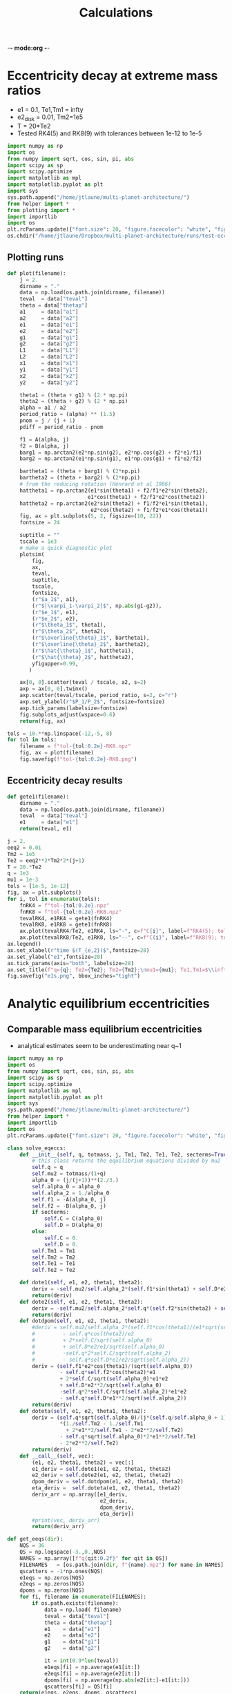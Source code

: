 -*- mode:org -*-
#+TAGS: work
#+TYP_TODO: TODO(t) WAIT(w) | DONE(d)
#+STARTUP: latexpreview
#+TITLE: Calculations
* Eccentricity decay at extreme mass ratios
- e1 = 0.1, Te1,Tm1 = infty
- e2_disk = 0.01, Tm2=1e5
- T = 20*Te2
- Tested RK4(5) and RK8(9) with tolerances between 1e-12 to 1e-5
#+BEGIN_SRC jupyter-python :session /jpy:localhost#8888:research
  import numpy as np
  import os
  from numpy import sqrt, cos, sin, pi, abs
  import scipy as sp
  import scipy.optimize
  import matplotlib as mpl
  import matplotlib.pyplot as plt
  import sys
  sys.path.append("/home/jtlaune/multi-planet-architecture/")
  from helper import *
  from plotting import *
  import importlib
  import os
  plt.rcParams.update({"font.size": 20, "figure.facecolor": "white", "figure.figsize": (10,10)})
  os.chdir("/home/jtlaune/Dropbox/multi-planet-architecture/runs/test-eccdecay/")
#+END_SRC

#+RESULTS:
:RESULTS:
# [goto error]
: ---------------------------------------------------------------------------
: ModuleNotFoundError                       Traceback (most recent call last)
: /tmp/ipykernel_7710/86795197.py in <module>
:       4 import scipy as sp
:       5 import scipy.optimize
: ----> 6 import matplotlib as mpl
:       7 import matplotlib.pyplot as plt
:       8 import sys
: 
: ModuleNotFoundError: No module named 'matplotlib'
:END:
** Plotting runs
#+BEGIN_SRC jupyter-python :session /jpy:localhost#8888:research
  def plot(filename):
      j = 2.
      dirname = "."
      data = np.load(os.path.join(dirname, filename))
      teval  = data["teval"]
      theta = data["thetap"]
      a1     = data["a1"]
      a2     = data["a2"]
      e1     = data["e1"]
      e2     = data["e2"]
      g1     = data["g1"]
      g2     = data["g2"]
      L1     = data["L1"]
      L2     = data["L2"]
      x1     = data["x1"]
      y1     = data["y1"]
      x2     = data["x2"]
      y2     = data["y2"]
  
      theta1 = (theta + g1) % (2 * np.pi)
      theta2 = (theta + g2) % (2 * np.pi)
      alpha = a1 / a2
      period_ratio = (alpha) ** (1.5)
      pnom = j / (j + 1)
      pdiff = period_ratio - pnom
  
      f1 = A(alpha, j)
      f2 = B(alpha, j)
      barg1 = np.arctan2(e2*np.sin(g2), e2*np.cos(g2) + f2*e1/f1)
      barg2 = np.arctan2(e1*np.sin(g1), e1*np.cos(g1) + f1*e2/f2)
  
      bartheta1 = (theta + barg1) % (2*np.pi)
      bartheta2 = (theta + barg2) % (2*np.pi)
      # from the reducing rotation (Henrard et al 1986)
      hattheta1 = np.arctan2(e1*sin(theta1) + f2/f1*e2*sin(theta2),
                            e1*cos(theta1) + f2/f1*e2*cos(theta2))
      hattheta2 = np.arctan2(e2*sin(theta2) + f1/f2*e1*sin(theta1),
                             e2*cos(theta2) + f1/f2*e1*cos(theta1))
      fig, ax = plt.subplots(5, 2, figsize=(10, 22))
      fontsize = 24
  
      suptitle = ""
      tscale = 1e3
      # make a quick diagnostic plot
      plotsim(
          fig,
          ax,
          teval,
          suptitle,
          tscale,
          fontsize,
          (r"$a_1$", a1),
          (r"$|\varpi_1-\varpi_2|$", np.abs(g1-g2)),
          (r"$e_1$", e1),
          (r"$e_2$", e2),
          (r"$\theta_1$", theta1),
          (r"$\theta_2$", theta2),
          (r"$\overline{\theta}_1$", bartheta1),
          (r"$\overline{\theta}_2$", bartheta2),
          (r"$\hat{\theta}_1$", hattheta1),
          (r"$\hat{\theta}_2$", hattheta2),
          yfigupper=0.99,
         )
  
      ax[0, 0].scatter(teval / tscale, a2, s=2)
      axp = ax[0, 0].twinx()
      axp.scatter(teval/tscale, period_ratio, s=2, c="r")
      axp.set_ylabel(r"$P_1/P_2$", fontsize=fontsize)
      axp.tick_params(labelsize=fontsize)
      fig.subplots_adjust(wspace=0.6)
      return(fig, ax)
#+END_SRC

#+RESULTS:

#+BEGIN_SRC jupyter-python :session /jpy:localhost#8888:research
  tols = 10.**np.linspace(-12,-5, 8)
  for tol in tols:
      filename = f"tol-{tol:0.2e}-RK8.npz"
      fig, ax = plot(filename)
      fig.savefig(f"tol-{tol:0.2e}-RK8.png")
#+END_SRC

#+RESULTS:
:RESULTS:
[[file:./.ob-jupyter/62be2d116cb2f18ceaa84dc495a6287d1b7de052.png]]
[[file:./.ob-jupyter/62be2d116cb2f18ceaa84dc495a6287d1b7de052.png]]
[[file:./.ob-jupyter/38ba471ea838b22a3026ef64d4784026174bf3f2.png]]
[[file:./.ob-jupyter/770e334a1becccd0cd4eb6af6cb3bdd9af8a156f.png]]
[[file:./.ob-jupyter/638b9fd3327ff8be480457c3d6b3fba46395d49f.png]]
[[file:./.ob-jupyter/890a24d6b871c174d162b6e37ae37821e2312aaf.png]]
[[file:./.ob-jupyter/0c2e14a7d44b7f6ff0ee0285dc6d77d05c739ace.png]]
[[file:./.ob-jupyter/a40570890ce22b0f56818bc6ce75219ff24a59bd.png]]
:END:

** Eccentricity decay results
#+BEGIN_SRC jupyter-python :session /jpy:localhost#8888:research
  def gete1(filename):
      dirname = "."
      data = np.load(os.path.join(dirname, filename))
      teval  = data["teval"]
      e1     = data["e1"]
      return(teval, e1)
#+END_SRC

#+RESULTS:

#+BEGIN_SRC jupyter-python :session /jpy:localhost#8888:research
  j = 2.
  eeq2 = 0.01
  Tm2 = 1e5
  Te2 = eeq2**2*Tm2*2*(j+1)
  T = 20.*Te2
  q = 1e3
  mu1 = 1e-3
  tols = [1e-5, 1e-12]
  fig, ax = plt.subplots()
  for i, tol in enumerate(tols):
      fnRK4 = f"tol-{tol:0.2e}.npz"
      fnRK8 = f"tol-{tol:0.2e}-RK8.npz"
      tevalRK4, e1RK4 = gete1(fnRK4)
      tevalRK8, e1RK8 = gete1(fnRK8)
      ax.plot(tevalRK4/Te2, e1RK4, ls="-", c=f"C{i}", label=f"RK4(5); tol={tol:0.1e}")
      ax.plot(tevalRK8/Te2, e1RK8, ls="--", c=f"C{i}", label=f"RK8(9); tol={tol:0.1e}")
  ax.legend()
  ax.set_xlabel(r"time $(T_{e,2})$",fontsize=28)
  ax.set_ylabel("e1",fontsize=28)
  ax.tick_params(axis="both", labelsize=28)
  ax.set_title(f"q={q}; Te2={Te2}; Tm2={Tm2};\nmu1={mu1}; Te1,Tm1=$\\infty$", fontsize=28)
  fig.savefig("e1s.png", bbox_inches="tight")
  
#+END_SRC

#+RESULTS:
[[file:./.ob-jupyter/e5177cf7a38aad285d696cbf4f4a1132bd4e23be.png]]

* Analytic equilibrium eccentricities
** Comparable mass equilibrium eccentricities
- analytical estimates seem to be underestimating near q~1
#+BEGIN_SRC jupyter-python :session /jpy:localhost#8888:research
  import numpy as np
  import os
  from numpy import sqrt, cos, sin, pi, abs
  import scipy as sp
  import scipy.optimize
  import matplotlib as mpl
  import matplotlib.pyplot as plt
  import sys
  sys.path.append("/home/jtlaune/multi-planet-architecture/")
  from helper import *
  import importlib
  import os
  plt.rcParams.update({"font.size": 20, "figure.facecolor": "white", "figure.figsize": (10,10)})
  
  class solve_eqeccs:
      def __init__(self, q, totmass, j, Tm1, Tm2, Te1, Te2, secterms=True):
          # this class returns the equilibrium equations divided by mu2
          self.q = q
          self.mu2 = totmass/(1+q)
          alpha_0 = (j/(j+1))**(2./3.)
          self.alpha_0 = alpha_0
          self.alpha_2 = 1./alpha_0
          self.f1 = -A(alpha_0, j)
          self.f2 = -B(alpha_0, j)
          if secterms:
              self.C = C(alpha_0)
              self.D = D(alpha_0)
          else:
              self.C = 0.
              self.D = 0.
          self.Tm1 = Tm1
          self.Tm2 = Tm2
          self.Te1 = Te1
          self.Te2 = Te2
  
      def dote1(self, e1, e2, theta1, theta2):
          deriv = -self.mu2/self.alpha_2*(self.f1*sin(theta1) + self.D*e2*sin(theta1-theta2)) - e1/self.Te1
          return(deriv)
      def dote2(self, e1, e2, theta1, theta2):
          deriv = -self.mu2/self.alpha_2*self.q*(self.f2*sin(theta2) + self.D*e1*sin(theta2-theta1)) - e2/self.Te2
          return(deriv)
      def dotdpom(self, e1, e2, theta1, theta2):
          #deriv = self.mu2/self.alpha_2*(self.f1*cos(theta1)/(e1*sqrt(self.alpha_0))
          #         - self.q*cos(theta2)/e2
          #         + 2*self.C/sqrt(self.alpha_0)
          #         + self.D*e2/e1/sqrt(self.alpha_0)
          #         -self.q*2*self.C/sqrt(self.alpha_2)
          #         - self.q*self.D*e1/e2/sqrt(self.alpha_2))
          deriv = (self.f1*e2*cos(theta1)/(sqrt(self.alpha_0))
                   - self.q*self.f2*cos(theta2)*e1
                   + 2*self.C/sqrt(self.alpha_0)*e1*e2
                   + self.D*e2**2/sqrt(self.alpha_0)
                   -self.q*2*self.C/sqrt(self.alpha_2)*e1*e2
                   - self.q*self.D*e1**2/sqrt(self.alpha_2))
          return(deriv)
      def doteta(self, e1, e2, theta1, theta2):
          deriv = (self.q*sqrt(self.alpha_0)/(j*(self.q/self.alpha_0 + 1))
                   ,*(1./self.Tm2 - 1./self.Tm1
                     + 2*e1**2/self.Te1 - 2*e2**2/self.Te2)
                   - self.q*sqrt(self.alpha_0)*2*e1**2/self.Te1
                   - 2*e2**2/self.Te2)
          return(deriv)
      def __call__(self, vec):
          (e1, e2, theta1, theta2) = vec[:]
          e1_deriv = self.dote1(e1, e2, theta1, theta2)
          e2_deriv = self.dote2(e1, e2, theta1, theta2)
          dpom_deriv = self.dotdpom(e1, e2, theta1, theta2)
          eta_deriv =  self.doteta(e1, e2, theta1, theta2)
          deriv_arr = np.array([e1_deriv,
                                e2_deriv,
                                dpom_deriv,
                                eta_deriv])
          #print(vec, deriv_arr)
          return(deriv_arr)
  
  def get_eeqs(dir):
      NQS = 36
      QS = np.logspace(-3.,0.,NQS)
      NAMES = np.array([f"q{qit:0.2f}" for qit in QS])
      FILENAMES   = [os.path.join(dir, f"{name}.npz") for name in NAMES]
      qscatters = -1*np.ones(NQS)
      e1eqs = np.zeros(NQS)
      e2eqs = np.zeros(NQS)
      dpoms = np.zeros(NQS)
      for fi, filename in enumerate(FILENAMES):
          if os.path.exists(filename):
              data = np.load( filename)
              teval = data["teval"]
              theta = data["thetap"]
              e1    = data["e1"]
              e2    = data["e2"]
              g1    = data["g1"]
              g2    = data["g2"]
  
              it = int(0.9*len(teval))
              e1eqs[fi] = np.average(e1[it:])
              e2eqs[fi] = np.average(e2[it:])
              dpoms[fi] = np.average(np.abs(e2[it:]-e1[it:]))
              qscatters[fi] = QS[fi]
      return(e1eqs, e2eqs, dpoms, qscatters)
 #+END_SRC

#+RESULTS:
** e2d and e1d calculation
*** preamble
#+BEGIN_SRC jupyter-python :session /jpy:localhost#8888:research
  import numpy as np
  import os
  from numpy import sqrt, cos, sin, pi, abs
  import scipy as sp
  import scipy.optimize
  import matplotlib as mpl
  import matplotlib.pyplot as plt
  import sys
  sys.path.append("/home/jtlaune/multi-planet-architecture/")
  from helper import *
  import importlib
  import os
  plt.rcParams.update({"font.size": 20, "figure.facecolor": "white", "figure.figsize": (10,10)})
  
  class solve_eqeccs:
      def __init__(self, q, totmass, j, e1d, e2d, Tm1, Tm2, Te1, Te2, secterms=True):
          self.q = q
          self.mu2 = totmass/(1+q)
          alpha_0 = (j/(j+1))**(2./3.)
          self.alpha_0 = alpha_0
          self.alpha_2 = 1./alpha_0
          self.f1 = -A(alpha_0, j)
          self.f2 = -B(alpha_0, j)
          if secterms:
              self.C = C(alpha_0)
              self.D = D(alpha_0)
          else:
              self.C = 0.
              self.D = 0.
          self.e1d = e1d
          self.e2d = e2d
          self.Tm1 = Tm1
          self.Tm2 = Tm2
          self.Te1 = Te1
          self.Te2 = Te2
  
      def dote1(self, e1, e2, theta1, theta2):
          e1d = self.e1d
          deriv = -self.mu2/self.alpha_2*(self.f1*sin(theta1) + self.D*e2*sin(theta1-theta2)) - (e1-e1d)/self.Te1
          return(deriv)
      def dote2(self, e1, e2, theta1, theta2):
          e2d = self.e2d
          deriv = -self.mu2/self.alpha_2*self.q*(self.f2*sin(theta2) + self.D*e1*sin(theta2-theta1)) - (e2-e2d)/self.Te2
          return(deriv)
      def dotdpom(self, e1, e2, theta1, theta2):
          #deriv = self.mu2/self.alpha_2*(self.f1*cos(theta1)/(e1*sqrt(self.alpha_0))
          #         - self.q*cos(theta2)/e2
          #         + 2*self.C/sqrt(self.alpha_0)
          #         + self.D*e2/e1/sqrt(self.alpha_0)
          #         -self.q*2*self.C/sqrt(self.alpha_2)
          #         - self.q*self.D*e1/e2/sqrt(self.alpha_2))
          deriv = (self.f1*e2*cos(theta1)/(sqrt(self.alpha_0))
                   - self.q*self.f2*cos(theta2)*e1
                   + 2*self.C/sqrt(self.alpha_0)*e1*e2
                   + self.D*e2**2/sqrt(self.alpha_0)
                   -self.q*2*self.C/sqrt(self.alpha_2)*e1*e2
                   - self.q*self.D*e1**2/sqrt(self.alpha_2))
          return(deriv)
      def doteta(self, e1, e2, theta1, theta2):
          e1d = self.e1d
          e2d = self.e2d
          deriv = (self.q*sqrt(self.alpha_0)/(j*(self.q/self.alpha_0 + 1))
                   ,*(1./self.Tm2 - 1./self.Tm1
                     + 2*(e1)**2/self.Te1 - 2*(e2)**2/self.Te2)
                   - self.q*sqrt(self.alpha_0)*2*(e1-e1d)*e1/self.Te1
                   - 2*(e2-e2d)*e2/self.Te2)
          return(deriv)
      def __call__(self, vec):
          (e1, e2, theta1, theta2) = vec[:]
          e1_deriv = self.dote1(e1, e2, theta1, theta2)
          e2_deriv = self.dote2(e1, e2, theta1, theta2)
          dpom_deriv = self.dotdpom(e1, e2, theta1, theta2)
          eta_deriv =  self.doteta(e1, e2, theta1, theta2)
          deriv_arr = np.array([e1_deriv,
                                e2_deriv,
                                dpom_deriv,
                                eta_deriv])
          #print(vec, deriv_arr)
          return(deriv_arr)
  
  def calc_eeqs(h, qs, totmass, j, e1d, e2d, Tm1s, Tm2s, Te1s, Te2s, secterms=True):
      e1s = np.zeros(Nqs)
      e2s = np.zeros(Nqs)
      theta1s = np.zeros(Nqs)
      theta2s = np.zeros(Nqs)
  
      for iq, q in enumerate(qs):
          Te1 = 2*pi*Te1s[iq]
          Te2 = 2*pi*Te2s[iq]
          Tm1 = 2*pi*Tm1s[iq]
          Tm2 = 2*pi*Tm2s[iq]
          #if q <= 1:
          #    Te2d = TW0*2*np.pi
          #    Te1d = Te2d/q/alpha_0**0.5
  
          #    Tm1 = Te1d/2.7/h**2
          #    Tm2 = Te2d/2.7/h**2
          #else:
          #    Te1d = TW0*2*np.pi
          #    Te2d = Te1d*q*alpha_0**0.5
  
          #    Tm1 = Te2d/2.7/h**2
          #    Tm2 = Te1d/2.7/h**2
  
          if q > e1d:
              x0 = (0.1, h, pi, 0.)
          elif q > 1.:
              x0 = (0.01, 0.07, pi, 0.)
          else:
              x0 = (0.5, 0.01, pi, 0.)
          mfunc = solve_eqeccs(q, totmass, j, e1d, e2d, Tm1, Tm2, Te1, Te2, secterms=secterms)
          sol = scipy.optimize.root(mfunc, x0, options={"diag":np.ones(4)*totmass, "maxfev":int(5e6)})
          x = sol.x
          e1 = x[0]
          e2 = x[1]
          theta1 = x[2]
          theta2 = x[3]
          if not sol.success:
              print(sol.message)
              e1 = -1
              e2 = -1
          e1s[iq] = e1
          e2s[iq] = e2
          theta1s[iq] = theta1
          theta2s[iq] = theta2
          #print(x, mesg, infodict["nfev"])
          #print(theta1-theta2)
      return(e1s, e2s, theta1s, theta2s)
  
  os.chdir("/home/jtlaune/multi-planet-architecture/notes/")
#+END_SRC

#+RESULTS:

*** e1d = 0.1
#+BEGIN_SRC jupyter-python :session /jpy:localhost#8888:research
  totmass = 1e-3
  h = 0.025
  j = 2
  alpha_0 = (j/(j+1))**(2./3.)
  e1d = 0.1
  e2d = 0.0
  
  Nqs = 500
  qs = np.logspace(-1., 1., Nqs)
  #qs = np.ones(Nqs)*0.1
  
  Tw0 = 1e3
  #TeRatios = np.logspace(-1,1,Nqs)
  TeRatios = np.ones(Nqs) 
  Te1s = Tw0*np.ones(Nqs)
  Te2s = Tw0*np.ones(Nqs)
  
  Tm1s = Te1s/(2.7*h*h)
  Tm2s = Tm1s*((qs*np.sqrt(alpha_0))*(qs<1.) + (qs*np.sqrt(alpha_0))**(-1)*(qs>1.))
  
  
  fig, ax = plt.subplots(1)
  
  e1s, e2s, theta1s, theta2s = calc_eeqs(h, qs, totmass, j, e1d, e2d, Tm1s, Tm2s, Te1s, Te2s, secterms=True)
  ax.plot(qs, e1s, ls="-", c="blue"  , label=(r"$e_1$"))
  ax.plot(qs, e2s, ls="-", c="orange", label=(r"$e_2$"))
  ax.set_xlabel(r"$q$")
  #ax.plot(Te2s/Te1s, e1s,   label=(r"$e_1$"))
  #ax.plot(Te2s/Te1s, e2s, label=(r"$e_2$"))
  #ax.set_xlabel(r"$T_{e1}/T_{e2}$")
  ax.set_xscale("log")
  ax.set_yscale("log")
  ax.legend()
  
  e1s, e2s, theta1s, theta2s = calc_eeqs(h, qs, totmass, j, e1d, e2d, Tm1s, Tm2s, Te1s, Te2s, secterms=False)
  #print(e2s)
  ax.plot(qs, e1s, ls="--", c="blue"  ,   label=(r"$e_1$, w/o sec"))
  ax.plot(qs, e2s, ls="--", c="orange", label=(r"$e_2$, w/o sec"))
  #ax.set_xlabel(r"$q$")
  ##ax.plot(Te2s/Te1s, e1s,   label=(r"$e_1$"))
  ##ax.plot(Te2s/Te1s, e2s, label=(r"$e_2$"))
  ##ax.set_xlabel(r"$T_{e1}/T_{e2}$")
  #ax.set_xscale("log")
  #ax.set_yscale("log")
  #ax.legend()
  
  
  fig.suptitle(f"{j}:{j+1} MMR "+r"$h=$"+f"{h:0.1e} "+r"$\mu_{\rm tot}=$"+f"{totmass:0.1e}")
  fig.tight_layout()
  
  os.chdir("/home/jtlaune/multi-planet-architecture/notes/")
 #+END_SRC
 
 #+RESULTS:
 [[file:./.ob-jupyter/257577e7e5162ac6e6a30300b46e57a92a2400fb.png]]
*** e1d=0
#+BEGIN_SRC jupyter-python :session /jpy:localhost#8888:research
  totmass = 1e-3
  h = 0.1
  j = 2
  alpha_0 = (j/(j+1))**(2./3.)
  e1d = 0.0
  e2d = 0.0
  
  Nqs = 500
  qs = np.linspace(0.5,2,Nqs)
  #qs = np.logspace(-1., 1., Nqs)
  #qs = np.ones(Nqs)*0.1
  
  Tw0 = 1e3
  #TeRatios = np.logspace(-1,1,Nqs)
  TeRatios = np.sqrt(qs)
  Te1s = Tw0*TeRatios
  Te2s = Tw0/TeRatios
  
  #Tm1s = Te1s/(2.7*h*h)
  #Tm1s = np.infty*np.ones(Nqs)
  print((1*(qs<1) - 1*(qs>1)))
  Tm1s = Te1s/3.46/h**2*(1*(qs>1) - 1*(qs<1))
  Tm2s = Te2s/3.46/h**2*(1*(qs>1) - 1*(qs<1))
  print(Te1s[0],Te2s[0],Tm1s[0], Tm2s[0])
  #Tm2s = Tm1s*((qs*np.sqrt(alpha_0))*(qs<1.) + (qs*np.sqrt(alpha_0))**(-1)*(qs>1.))
  
  
  fig, ax = plt.subplots(1)
  
  e1s, e2s, theta1s, theta2s = calc_eeqs(h, qs, totmass, j, e1d, e2d, Tm1s, Tm2s, Te1s, Te2s, secterms=True)
  ax.plot(qs, e1s, ls="-", c="blue"  , label=(r"$e_1$"))
  ax.plot(qs, e2s, ls="-", c="orange", label=(r"$e_2$"))
  ax.set_xlabel(r"$q$")
  #ax.plot(Te2s/Te1s, e1s,   label=(r"$e_1$"))
  #ax.plot(Te2s/Te1s, e2s, label=(r"$e_2$"))
  #ax.set_xlabel(r"$T_{e1}/T_{e2}$")
  #ax.set_xscale("log")
  #ax.set_yscale("log")
  ax.legend()
  
  e1s, e2s, theta1s, theta2s = calc_eeqs(h, qs, totmass, j, e1d, e2d, Tm1s, Tm2s, Te1s, Te2s, secterms=False)
  #print(e2s)
  ax.plot(qs, e1s, ls="--", c="blue"  ,   label=(r"$e_1$, w/o sec"))
  ax.plot(qs, e2s, ls="--", c="orange", label=(r"$e_2$, w/o sec"))
  #ax.set_xlabel(r"$q$")
  ##ax.plot(Te2s/Te1s, e1s,   label=(r"$e_1$"))
  ##ax.plot(Te2s/Te1s, e2s, label=(r"$e_2$"))
  ##ax.set_xlabel(r"$T_{e1}/T_{e2}$")
  #ax.set_xscale("log")
  #ax.set_yscale("log")
  #ax.legend()
  
  
  fig.suptitle(f"{j}:{j+1} MMR "+r"$h=$"+f"{h:0.1e} "+r"$\mu_{\rm tot}=$"+f"{totmass:0.1e}")
  fig.tight_layout()
  
  os.chdir("/home/jtlaune/multi-planet-architecture/notes/")
#+END_SRC

#+RESULTS:
:RESULTS:
#+begin_example
  [ 1  1  1  1  1  1  1  1  1  1  1  1  1  1  1  1  1  1  1  1  1  1  1  1
    1  1  1  1  1  1  1  1  1  1  1  1  1  1  1  1  1  1  1  1  1  1  1  1
    1  1  1  1  1  1  1  1  1  1  1  1  1  1  1  1  1  1  1  1  1  1  1  1
    1  1  1  1  1  1  1  1  1  1  1  1  1  1  1  1  1  1  1  1  1  1  1  1
    1  1  1  1  1  1  1  1  1  1  1  1  1  1  1  1  1  1  1  1  1  1  1  1
    1  1  1  1  1  1  1  1  1  1  1  1  1  1  1  1  1  1  1  1  1  1  1  1
    1  1  1  1  1  1  1  1  1  1  1  1  1  1  1  1  1  1  1  1  1  1  1 -1
   -1 -1 -1 -1 -1 -1 -1 -1 -1 -1 -1 -1 -1 -1 -1 -1 -1 -1 -1 -1 -1 -1 -1 -1
   -1 -1 -1 -1 -1 -1 -1 -1 -1 -1 -1 -1 -1 -1 -1 -1 -1 -1 -1 -1 -1 -1 -1 -1
   -1 -1 -1 -1 -1 -1 -1 -1 -1 -1 -1 -1 -1 -1 -1 -1 -1 -1 -1 -1 -1 -1 -1 -1
   -1 -1 -1 -1 -1 -1 -1 -1 -1 -1 -1 -1 -1 -1 -1 -1 -1 -1 -1 -1 -1 -1 -1 -1
   -1 -1 -1 -1 -1 -1 -1 -1 -1 -1 -1 -1 -1 -1 -1 -1 -1 -1 -1 -1 -1 -1 -1 -1
   -1 -1 -1 -1 -1 -1 -1 -1 -1 -1 -1 -1 -1 -1 -1 -1 -1 -1 -1 -1 -1 -1 -1 -1
   -1 -1 -1 -1 -1 -1 -1 -1 -1 -1 -1 -1 -1 -1 -1 -1 -1 -1 -1 -1 -1 -1 -1 -1
   -1 -1 -1 -1 -1 -1 -1 -1 -1 -1 -1 -1 -1 -1 -1 -1 -1 -1 -1 -1 -1 -1 -1 -1
   -1 -1 -1 -1 -1 -1 -1 -1 -1 -1 -1 -1 -1 -1 -1 -1 -1 -1 -1 -1 -1 -1 -1 -1
   -1 -1 -1 -1 -1 -1 -1 -1 -1 -1 -1 -1 -1 -1 -1 -1 -1 -1 -1 -1 -1 -1 -1 -1
   -1 -1 -1 -1 -1 -1 -1 -1 -1 -1 -1 -1 -1 -1 -1 -1 -1 -1 -1 -1 -1 -1 -1 -1
   -1 -1 -1 -1 -1 -1 -1 -1 -1 -1 -1 -1 -1 -1 -1 -1 -1 -1 -1 -1 -1 -1 -1 -1
   -1 -1 -1 -1 -1 -1 -1 -1 -1 -1 -1 -1 -1 -1 -1 -1 -1 -1 -1 -1 -1 -1 -1 -1
   -1 -1 -1 -1 -1 -1 -1 -1 -1 -1 -1 -1 -1 -1 -1 -1 -1 -1 -1 -1]
  707.1067811865476 1414.2135623730949 -20436.612173021604 -40873.2243460432
#+end_example
[[file:./.ob-jupyter/34c37b68b4e45af80a9dfdd148c8c18c0fe195f0.png]]
:END:
 
* Alignment behaviors
** reproducing tp case
#+BEGIN_SRC jupyter-python :session /jpy:localhost#8888:research
  os.chdir("/home/jtlaune/multi-planet-architecture/runs/compmass/")
  #################
  # CONFIGURATION #
  #################
  j = 2
  a0 = 1.0
  h = 0.025
  alpha_0 = (j/(j+1))**(2./3.)
  Nqs = 100
  q=1000
  qs = np.ones(Nqs)*q
  overwrite = True
  totmass = 1e-3
  e2d = 0.0
  e1d = 0.0
  
  ######################
  # Varying parameters #
  ######################
  eccs = np.logspace(-2,-1,int(np.sqrt(Nqs)))
  EEQ_2, E1_0 = np.meshgrid(eccs, eccs)
  EEQ_2 = EEQ_2.flatten()
  E1_0 = E1_0.flatten()
  
  ####################
  # THREADING ARRAYS #
  ####################
  HS = np.ones(Nqs)*h
  JS = np.ones(Nqs)*j
  A0S = np.ones(Nqs)*a0
  QS = qs
  MU2 = totmass/(1+QS)
  MU1 = totmass - MU2
  TM1 = np.ones(Nqs)*np.infty
  TE1 = np.ones(Nqs)*np.infty
  TM2 = -np.ones(Nqs)*1e5
  ALPHA_0 = alpha_0*np.ones(Nqs)
  TE2 = 2.*EEQ_2**2*np.abs(TM2)*(QS*np.sqrt(ALPHA_0)+j*(QS/ALPHA_0+1))/QS/np.sqrt(ALPHA_0)
  TS = 20.*TE2
  E2_0 = np.ones(Nqs)*0.001
  E1DS = np.ones(Nqs)*e1d
  E2DS = np.ones(Nqs)*e2d
  ALPHA2_0 = (3/2.)**(2./3)*(1+EEQ_2**2+E1_0**2)
  NAMES = np.array([f"e10-{E1_0[i]:0.2f}-e2eq-{EEQ_2[i]:0.2f}"
                    for i, qit in enumerate(QS)])
  
  ################
  # WITH SECULAR #
  ################
  DIRNAMES = np.array([f"./ext-grid-q{int(QS[i])}" for i
                          in range(Nqs)])
  
  aligned_arr = np.zeros((Nqs, 6))
  aligned_arr[:,0] = totmass
  aligned_arr[:,1] = QS
  aligned_arr[:,2] = E1_0
  aligned_arr[:,3] = EEQ_2
  
  for i, filename in enumerate(NAMES):
      data = np.load(os.path.join(DIRNAMES[i], filename+".npz"))
      teval  = data["teval"]
      theta = data["thetap"]
      a1     = data["a1"]
      a2     = data["a2"]
      e1     = data["e1"]
      e2     = data["e2"]
      g1     = data["g1"]
      g2     = data["g2"]
      L1     = data["L1"]
      L2     = data["L2"]
      x1     = data["x1"]
      y1     = data["y1"]
      x2     = data["x2"]
      y2     = data["y2"]
  
      it = int(len(teval)*0.9)
      align = 1*np.all((np.abs((g1[it:]-g2[it:])%(2*pi)) < 2.))
      antialign = 1*np.all((np.abs((g1[it:]-g2[it:])%(2*pi)-pi) < 1.))
      aligned_arr[i,4] = align
      aligned_arr[i,5] = antialign
  np.savetxt(os.path.join(".", f"behaviors-q{q}.txt"), aligned_arr)
#+END_SRC

#+RESULTS:

#+BEGIN_SRC jupyter-python :session /jpy:localhost#8888:research
  os.chdir("/home/jtlaune/multi-planet-architecture/runs/compmass/")
  q=1000
  dirname = f"."
  params = np.loadtxt(os.path.join(".", f"behaviors-q{q}.txt"))
  fig, ax = plt.subplots(figsize=(8,6))
  
  align_ind = (params[:,4] == 1).astype("bool")
  antialign_ind =  (params[:,5] == 1).astype("bool")
  circ_ind = np.logical_and(np.logical_not(align_ind), np.logical_not(antialign_ind))
  ax.scatter(params[align_ind, 2], params[align_ind, 3],
             marker="o", c="k", s=120, label=r"$\Delta\varpi\to 0$")
  ax.scatter(
      params[circ_ind, 2], params[circ_ind, 3],
      marker="o",
      s=120,
      facecolors="none",
      edgecolors="k",
      label=r"$\Delta\varpi$-circulating")
  ax.scatter(
      params[antialign_ind, 2], params[antialign_ind, 3],
      marker="o",
      s=120,
      c="r",
      label=r"$\Delta\varpi\to\pi$")
  
  fontsize=32
  ax.set_xscale("log")
  ax.set_yscale("log")
  ax.set_ylabel(r"$e_{2,\rm eq}$",fontsize=fontsize)
  ax.set_xlabel(r"$e_{1,\rm init}$",fontsize=fontsize)
  
  ax.tick_params(axis="both", labelsize=fontsize)
  ax.set_title(f"q={q}",fontsize=fontsize)
  ax.legend(bbox_to_anchor=(1.01, 1.03))
  fig.savefig(os.path.join(dirname, f"align-q{q}.png"), bbox_inches="tight")
#+END_SRC

#+RESULTS:
[[file:./.ob-jupyter/fd864a3d30156244ac1b92862a8389b89ba9e15e.png]]

*** test particle comparison
#+BEGIN_SRC jupyter-python :session /jpy:localhost#8888:research
  os.chdir("/home/jtlaune/Dropbox/multi-planet-architecture/runs/tp/external-grid-1e-3-long/")
  i = 0
  mup = 1e-3
  T = 2e5
  Tm = -1e6
  tol = 1e-6
  galigns = np.loadtxt("behaviors.txt", skiprows=1, delimiter=",")
  ep = galigns[:, 0]
  eeq = galigns[:, 1]
  aligns = galigns[:, 3]
  mask_circ = aligns > 0
  mask_align = aligns < 1
  
  ep_circ = np.ma.masked_array(ep, mask=mask_circ)
  ep_align = np.ma.masked_array(ep, mask=mask_align)
  
  eeq_circ = np.ma.masked_array(eeq, mask=mask_circ)
  eeq_align = np.ma.masked_array(eeq, mask=mask_align)
  
  fig, ax = plt.subplots(figsize=(8,6))
  ax.scatter(
      ep_circ,
      eeq_circ,
      marker="o",
      s=120,
      facecolors="none",
      edgecolors="k",
      label=r"$\Delta\varpi$-circulating",
  )
  ax.scatter(ep_align, eeq_align, marker="o", c="k", s=120, label=r"$\Delta\varpi\to0$")
  ax.set_xscale("log",)
  ax.set_yscale("log")
  ax.set_xlabel(r"$e_{1,\rm const}$", fontsize=32)
  ax.set_ylabel(r"$e_{2, \rm eq}$", fontsize=32)
  ax.legend(bbox_to_anchor=(1.01, 1.03))
  ax.set_title(r"$q=\infty$", fontsize=32)
  os.chdir("/home/jtlaune/multi-planet-architecture/runs/compmass/")
  fig.savefig(f"align-ER3BP.png", bbox_inches="tight")
#+END_SRC

#+RESULTS:
[[file:./.ob-jupyter/e924cc2be0e86021f326b3a5ee8dc3f4339e6a48.png]]

** driving eccentricities
#+BEGIN_SRC jupyter-python :session /jpy:localhost#8888:research
  os.chdir("/home/jtlaune/multi-planet-architecture/runs/compmass-eq/qles1")
  #################
  # CONFIGURATION #
  #################
  j = 2
  a0 = 1.0
  h = 0.025
  alpha_0 = (j/(j+1))**(2./3.)
  Nqs = 24
  qs = np.zeros(Nqs)
  Nqs3 = int(Nqs/3)
  qs[0:Nqs3] = 10.*np.ones(Nqs3)
  qs[Nqs3:2*Nqs3] = 100.*np.ones(Nqs3)
  qs[2*Nqs3:] = 1000.*np.ones(Nqs3)
  overwrite = False
  T = 5e4
  
  totmass = 1e-3
  
  Tw0 = 1e3
  e1d = 0.1
  e2d = 0.1
  
  ####################
  # THREADING ARRAYS #
  ####################
  QS = qs
  MU2 = totmass/(1+QS)
  MU1 = totmass - MU2
  
  
  TM1 = -np.ones(len(QS))*1e6
  TM2 = TM1/10.
  
  #TE1 = np.abs(TM1)*e1disk**2
  #TE2 = np.abs(TM2)*e2d**2
  TE1 = np.ones(Nqs)*Tw0
  TE23 = np.logspace(np.log10(Tw0)-2, np.log10(Tw0)+2, Nqs3)
  TE2 = np.ones(Nqs)
  TE2[0:Nqs3] = TE23
  TE2[Nqs3:2*Nqs3] = TE23
  TE2[2*Nqs3:] = TE23
  
  E1_0 = np.ones(len(QS))*0.001
  E2_0 = np.ones(len(QS))*0.001
  ALPHA2_0 = (3/2.)**(2./3)*(1+e1d**2+e2d**2)*np.ones(len(QS))
  NAMES = np.array([f"q{qit:0.3f}-Te1-{TE1[i]:0.3f}-Te2-{TE2[i]:0.3f}"
                    for i, qit in enumerate(QS)])
  RUN_PARAMS = np.column_stack((QS, MU1, TE1, TE2, TM1, TM2, E1_0, E2_0, ALPHA2_0, NAMES))
  dirname = "/home/jtlaune/Dropbox/multi-planet-architecture/runs/compmass-eq/qles1/varyTe2-e1d0.100-e2d0.010"
  
  aligned_arr = np.zeros((Nqs, 7))
  aligned_arr[:,0] = totmass
  aligned_arr[:,1] = QS
  aligned_arr[:,2] = TE1
  aligned_arr[:,3] = TE2
  aligned_arr[:,4] = e1d
  aligned_arr[:,5] = e2d
  
  for i, filename in enumerate(NAMES):
      data = np.load(os.path.join(dirname, filename+".npz"))
      teval  = data["teval"]
      theta = data["thetap"]
      a1     = data["a1"]
      a2     = data["a2"]
      e1     = data["e1"]
      e2     = data["e2"]
      g1     = data["g1"]
      g2     = data["g2"]
      L1     = data["L1"]
      L2     = data["L2"]
      x1     = data["x1"]
      y1     = data["y1"]
      x2     = data["x2"]
      y2     = data["y2"]
  
      it = int(len(teval)*0.9)
      align = 1*np.all((np.abs((g1[it:]-g2[it:])%(2*pi) - pi) > 0.5))
      aligned_arr[i,6] = align
  np.savetxt(os.path.join(dirname, "behaviors.txt"), aligned_arr)
#+END_SRC

#+RESULTS:

#+BEGIN_SRC jupyter-python :session /jpy:localhost#8888:research
  e1d = 0.1
  e2d = 0.01
  dirname = f"./varyTe2-e1d{e1d:0.3f}-e2d{e2d:0.3f}"
  params = np.loadtxt(os.path.join(dirname, "behaviors.txt"))
  fig, ax = plt.subplots(figsize=(4,3))
  
  align_ind = (params[:,6] == 1).astype("bool")
  circ_ind =  (params[:,6] == 0).astype("bool")
  print(align_ind)
  ax.scatter(params[align_ind, 2]/params[align_ind, 3], params[align_ind, 1],
             marker="o", c="k", s=120, label=r"$\varpi$-aligned")
  ax.scatter(
      params[circ_ind, 2]/params[circ_ind, 3], params[circ_ind, 1],
      marker="o",
      s=120,
      facecolors="none",
      edgecolors="k",
      label=r"$\Delta\varpi$-circulating")
  
  ax.set_xscale("log")
  ax.set_yscale("log")
  ax.set_title(r"$e_{1,d}/e_{2,d}$ = " + f"{e1d/e2d}")
  ax.set_ylabel(r"$q = m_1/m2$")
  ax.set_xlabel(r"$T_{e,1,d}/T_{e,2,d}$")
  ax.legend(bbox_to_anchor=(1.01, 1.03))
  fig.savefig(os.path.join(dirname, "align.png"), bbox_inches="tight")
#+END_SRC

#+RESULTS:
: [False False  True  True False False False False  True  True  True  True
:  False False False False  True  True  True  True False False False False]

* Hat theta
** preamble
#+BEGIN_SRC jupyter-python :session /jpy:localhost#8888:research
  import numpy as np
  import os
  from numpy import sqrt, cos, sin, pi, abs
  import scipy as sp
  import scipy.optimize
  import scipy.signal
  import scipy.ndimage
  import matplotlib as mpl
  import matplotlib.pyplot as plt
  import sys
  sys.path.append("/home/jtlaune/multi-planet-architecture/")
  from helper import *
  from plotting import *
  import importlib
  import os
  j = 2
  plt.rcParams.update({"font.size": 20, "figure.facecolor": "white", "figure.figsize": (10,10)})
  os.chdir("/home/jtlaune/Dropbox/multi-planet-architecture/notes/")
#+END_SRC

#+RESULTS:

** gen behaviortxt
#+BEGIN_SRC jupyter-python :session /jpy:localhost#8888:research
  os.chdir("/home/jtlaune/multi-planet-architecture/runs/Rhat-grid/")
  
  #################
  # CONFIGURATION #
  #################
  h = 0.03
  j = 2
  a0 = 0.7
  qRun = 16
  Nqs = 16
  qs = np.ones(Nqs)*2.
  overwrite = True
  totmass = 1.0e-4
  Tw0 = 1000
  TeRatios = sqrt(qs)
  
  ######################
  # Varying parameters #
  ######################
  E1_0 = np.ones(Nqs)*0.001
  E2_0 = np.ones(Nqs)*0.001
  
  e1ds = np.linspace(0,0.3,4)
  e2ds = np.linspace(0,0.3,4)
  
  E1DS_single, E2DS_single = np.meshgrid(e1ds, e2ds)
  E1DS_single = E1DS_single.flatten()
  E2DS_single = E2DS_single.flatten()
  
  E1DS = np.array([])
  E2DS = np.array([])
  for i in range(int(Nqs/qRun)):
      E1DS = np.append(E1DS, E1DS_single)
      E2DS = np.append(E2DS, E2DS_single)
  print(len(E1DS))
  
  G1_0 = np.array([np.random.uniform(0, 2*np.pi) for i in range(Nqs)])
  G2_0 = np.array([np.random.uniform(0, 2*np.pi) for i in range(Nqs)])
  
  ####################
  # THREADING ARRAYS #
  ####################
  HS = np.ones(Nqs)*h
  JS = np.ones(Nqs)*j
  A0S = np.ones(Nqs)*a0
  QS = qs
  MU2 = totmass/(1+QS)
  MU1 = totmass - MU2
  
  TE_FUNCS = np.zeros(Nqs)
  TE1 = Tw0/TeRatios
  TE2 = Tw0*TeRatios
  #TM1 = np.infty*np.ones(Nqs)
  TM1 = TE1/3.46/HS**2*(-1*(qs<1) + 1*(qs>=1))
  TM2 = TE2/3.46/HS**2*(-1*(qs<1) + 1*(qs>=1))
  TS = 30.*np.maximum(TE1, TE2)
  #############################################################
  # BUG: SETTING CUTOFF TO T RESULTS IN DIFFERENCES BETWEEN T #
  # VALUES. LIKELY A FACTOR OF 2PI THING.                     #
  #############################################################
  cutoff_frac = 1.0
  CUTOFFS = TS*cutoff_frac
  ALPHA2_0 = (3/2.)**(2./3)*np.ones(Nqs) #*(0.95*(QS>=1) + 1.05*(QS<1))
  NAMES = np.array([f"e1d-{E1DS[i]:0.1f}-e2d-{E2DS[i]:0.1f}"
                    for i, qit in enumerate(QS)])
  
  DIRNAMES = np.array([f"./driveTe-h-{h:0.2f}-mutot-{totmass:0.1e}-Tw0-{Tw0}-q{QS[i]:0.1f}" for i
                          in range(Nqs)])
  DIRNAMES_NOSEC = np.array([DIRNAMES[i]+"_NOSEC" for i in range(Nqs)])
  
  aligned_arr = np.zeros((Nqs, 13))
  aligned_arr[:,0] = totmass
  aligned_arr[:,1] = QS
  aligned_arr[:,2] = E1DS
  aligned_arr[:,3] = E2DS
  
  for i, filename in enumerate(NAMES):
      data = np.load(os.path.join(DIRNAMES[i], filename+".npz"))
      teval  = data["teval"]
      theta = data["thetap"]
      a1     = data["a1"]
      a2     = data["a2"]
      e1     = data["e1"]
      e2     = data["e2"]
      g1     = data["g1"]
      g2     = data["g2"]
      L1     = data["L1"]
      L2     = data["L2"]
      x1     = data["x1"]
      y1     = data["y1"]
      x2     = data["x2"]
      y2     = data["y2"]
  
      it = int(len(teval)*0.9)
      #xi_avg = np.average(x1[it:]-x2[it:])
      #yi_avg = np.average(y1[it:]-y2[it:])
      Dpoms = g1[it:]-g2[it:]
      Dpom_avg = np.arctan2(np.sum(np.sin(Dpoms)), np.sum(np.cos(Dpoms)))
      Dpom_std = np.sqrt(np.sum(Dpoms-Dpom_avg)**2)/len(Dpoms)
  
      f1 = A(a1/a2, j)
      f2 = B(a1/a2, j)
      theta1 = theta + g1
      theta2 = theta + g2
      hattheta1s = np.arctan2(e1*sin(theta1) + f2/f1*e2*sin(theta2),
                            e1*cos(theta1) + f2/f1*e2*cos(theta2))
      hattheta1s = hattheta1s[it:]
      hattheta1_avg = np.arctan2(np.sum(np.sin(hattheta1s)), np.sum(np.cos(hattheta1s)))
      hattheta1_std = np.sqrt(np.sum(hattheta1s-hattheta1_avg)**2)/len(hattheta1s)
  
      inres = np.all(np.abs(hattheta1s) > 1.)
  
      aligned_arr[i,4] = np.average(e1[it:])
      aligned_arr[i,5] = np.std(e1[it:])
      aligned_arr[i,6] = np.average(e2[it:])
      aligned_arr[i,7] = np.std(e2[it:])
      aligned_arr[i,8] = Dpom_avg
      aligned_arr[i,9] = Dpom_std
      aligned_arr[i,10] = hattheta1_avg
      aligned_arr[i,11] = hattheta1_std
      aligned_arr[i,12] = inres
  np.savetxt(os.path.join(".", f"behaviors-driveTe-h-{h:0.2f}-mutot-{totmass:0.1e}-Tw0-{Tw0}.txt"), aligned_arr)
#+END_SRC

#+RESULTS:
: 16
  
** plotting numerical
- why is q=0.5 so different from q=2?
- look at diagonal runs for q=0.5. weird dynamics. maybe pluto-neptune
  pi/2?
#+BEGIN_SRC jupyter-python :session /jpy:localhost#8888:research
  os.chdir("/home/jtlaune/multi-planet-architecture/runs/Rhat-grid/")
  h = 0.03
  totmass = 1e-4
  filename = f"behaviors-driveTe-h-{h:0.2f}-mutot-{totmass:0.1e}-Tw0-{Tw0}.txt"
  qRun = 16
  QS_it = [2.0]
  fig, ax = plt.subplots(len(QS_it)*1,2,figsize=(10,5*len(QS_it)))
  if len(QS_it):
      ax =np.array([ax[:]])
  for i, qit in enumerate(QS_it):
      params = np.loadtxt(os.path.join(".", filename))[i*qRun:(i+1)*qRun]
  
      fontsize=24
  
      inres = params[:,12].astype("bool")
      #hattheta1s = params[:,10]
      #hattheta1s_std = params[:,11]
      #inres = np.logical_and(hattheta1s_std < 1.0, np.abs(np.sin(hattheta1s)) < 0.5)
  
      totmass = params[:,0][inres]
      qs = params[:,1][inres]
      e1ds = params[:,2][inres]
      e2ds = params[:,3][inres]
  
      e1s = params[:,4][inres]
      e1s_std = params[:,5][inres]
      e2s = params[:,6][inres]
      e2s_std = params[:,7][inres]
      Dpoms = params[:,8][inres]
      print(Dpoms)
      Dpoms_std = params[:,9][inres]
      hattheta1s = params[:,10][inres]
      hattheta1s_std = params[:,11][inres]
  
      aligned = np.abs(Dpoms) < 1.0
      antialigned = np.logical_not(aligned)
  
      cs = ax[i,0].scatter(e1ds[aligned], e2ds[aligned],  s=75, facecolors='k', edgecolors='k')
      cs = ax[i,0].scatter(e1ds[antialigned], e2ds[antialigned],  s=75, facecolors='none', edgecolors='k')
  
      cs = ax[i,1].errorbar(e1s[aligned], e2s[aligned], xerr=e1s_std[aligned], yerr=e2s_std[aligned], fmt='o', ms=7.5, markerfacecolor='k', markeredgecolor='k', c="k")
      cs = ax[i,1].errorbar(e1s[antialigned], e2s[antialigned], xerr=e1s_std[antialigned], yerr=e2s_std[antialigned], ms=7.5, fmt='o', markerfacecolor='none', markeredgecolor='k',c="k")
      #cb = fig.colorbar(cs, ax=ax[i,1])
  
      #cb.ax.tick_params(labelsize=fontsize)
      #cb.set_label(r"$\hat{R}$", rotation=270, fontsize=fontsize, labelpad=60)
  
      ax[i,0].set_xlabel(r"$e_{1,d}$",fontsize=fontsize)
      ax[i,0].set_ylabel(r"$e_{2,d}$",fontsize=fontsize)
  
      ax[i,1].set_xlabel(r"numerical $e_{1}$",fontsize=fontsize)
      ax[i,1].set_ylabel(r"numerical $e_{2}$",fontsize=fontsize)
  
      xlin = np.linspace(0,0.5,100)
      ax[i,1].plot(xlin, qit*xlin, "k--", label=r"$y=qx$")
      ax[i,1].plot(xlin, xlin, "r--", label=r"$y=x$")
      ax[i,1].set_xlim(0.,0.4)
      ax[i,1].set_ylim(0.,0.4)
      fig.subplots_adjust(wspace=0.4)
      #ax[i,1].set_xlim(0,0.6)
      #ax[i,1].set_ylim(0,0.3)
  ax[0,1].text(0.05,0.35,r"$y=2x$")
  ax[0,1].text(0.25,0.35,r"$y=x$",c="r")
  
  os.chdir("/home/jtlaune/multi-planet-architecture/docs/apsidal-alignment/")
  fig.savefig(os.path.join(".",
              "Rhat-grid.png"),
              bbox_inches="tight")
#+END_SRC

#+RESULTS:
:RESULTS:
: [-3.12127726  0.10886437  0.23641767  0.28378325  2.99980532  0.02076678
:   0.22173402 -1.49893254 -3.08953736  2.38227561 -0.02686384 -1.53963981
:  -2.51670634  2.91886473]
[[file:./.ob-jupyter/cdf13a49df97589380782412dcf986012262893a.png]]
:END:

** plotting analytic 
#+BEGIN_SRC jupyter-python :session /jpy:localhost#8888:research
  alpha_0 = (j/(j+1))**(2./3.)
  f1 = -A(alpha_0, j)
  f2 = -B(alpha_0, j)
  
  alpha = np.arctan2(-f1, f2)
  
  def hattheta1(e1, e2, theta1, theta2):
      return(np.arctan2(e1*sin(theta1) + f2/f1*e2*sin(theta2),
                        e1*cos(theta1) + f2/f1*e2*cos(theta2)))
  def hattheta2(e1, e2, theta1, theta2):
      return(np.arctan2(e2*sin(theta2) + f1/f2*e1*sin(theta1),
                        e2*cos(theta2) + f1/f2*e1*cos(theta1)))
  
  Necc = 100
  Ntheta = 100
  
  eccs = np.linspace(0, 0.1, Necc) 
  e1s, e2s = np.meshgrid(eccs, eccs)
  
  import scipy.stats as stats
  
  lower, upper = 0., 2*pi
  mu, sigma = pi, 1.
  theta1_dist = stats.truncnorm((lower - mu) / sigma, (upper - mu) / sigma, loc=mu, scale=sigma)
  lower, upper = -pi, pi
  mu, sigma = 0., 1.
  theta2_dist = stats.truncnorm((lower - mu) / sigma, (upper - mu) / sigma, loc=mu, scale=sigma)
  
  theta1 = theta1_dist.rvs(Ntheta)
  theta2 = theta2_dist.rvs(Ntheta)
  
  avg_hatRs = np.zeros(len(e1s.flatten()))
  Phip1s = np.zeros(len(e1s.flatten()))
  Phip2s = np.zeros(len(e2s.flatten()))
  
  q = 1
  mutot = 1e-4
  mu2 = mutot/(1+q)
  mu1 = q*mu2
  
  for i in range(len(e1s.flatten())):
      e1 = e1s.flatten()[i]
      e2 = e2s.flatten()[i]
  
      hattheta1_grid = hattheta1(e1, e2, theta1, theta2)
      W2_grid = -e1*cos(theta1)*sin(alpha) + e2*cos(theta2)*cos(alpha)
      Rhat_grid = 0.125*(f2*W2_grid/cos(alpha)/cos(hattheta1_grid)/mutot**(1./3))**2
      avg_hatRs[i] = np.average(Rhat_grid) 
      Phip1s[i] = 0.5*(3.75*(j+1)/mu1)**(2./3)*e1**2
      Phip2s[i] = 0.5*(3.75*(j+1)/mu2)**(2./3)*e2**2
  
  avg_hatRs_grid = avg_hatRs.reshape((Necc, Necc))
  Phip1s_grid = Phip1s.reshape((Necc, Necc))
  Phip2s_grid = Phip2s.reshape((Necc, Necc))
  
#+END_SRC
  
** phase space splitting (?)
#+BEGIN_SRC jupyter-python :session /jpy:localhost#8888:research
  # thank you https://numbersmithy.com/how-to-label-the-contour-lines-at-the-edge-of-a-matplotlib-plot/
  def labelAtEdge(levels, cs, ax, e1d, side='both', pad=0.005, **kwargs):
     '''Label contour lines at the edge of plot
  
     Args:
         levels (1d array): contour levels.
         cs (QuadContourSet obj): the return value of contour() function.
         ax (Axes obj): matplotlib axis.
         fmt (str): formating string to format the label texts. E.g. '%.2f' for
             floating point values with 2 demical places.
     Keyword Args:
         side (str): on which side of the plot intersections of contour lines
             and plot boundary are checked. Could be: 'left', 'right', 'top',
             'bottom' or 'all'. E.g. 'left' means only intersections of contour
             lines and left plot boundary will be labeled. 'all' means all 4
             edges.
         pad (float): padding to add between plot edge and label text.
         ,**kwargs: additional keyword arguments to control texts. E.g. fontsize,
             color.
     '''
  
     from matplotlib.transforms import Bbox
     collections = cs.collections
     xlim = ax.get_xlim()
     ylim = ax.get_ylim()
     bbox = Bbox.from_bounds(xlim[0], ylim[0], xlim[1]-xlim[0], ylim[1]-ylim[0])
  
     eps = 1e-5  # error for checking boundary intersection
  
     # -----------Loop through contour levels-----------
     for ii, lii in enumerate(levels):
  
         cii = collections[ii]  # contours for level lii
         pathsii = cii.get_paths()  # the Paths for these contours
         if len(pathsii) == 0:
             continue
  
         for pjj in pathsii:
  
             # check first whether the contour intersects the axis boundary
             if not pjj.intersects_bbox(bbox, False):  # False significant here
                 pass
  
             xjj = pjj.vertices[:, 0]
             yjj = pjj.vertices[:, 1]
  
             # intersection with the left edge
             if side in ['left', 'all']:
                 inter_idx = np.where(abs(xjj-xlim[0]) <= eps)[0]
                 for kk in inter_idx:
                     inter_x = xjj[kk]
                     inter_y = yjj[kk]
  
                     ax.text(inter_x-pad, inter_y, e1d,
                             ha='right',
                             va='center',
                             ,**kwargs)
  
             # intersection with the right edge
             if side in ['right', 'all']:
                 inter_idx = np.where(abs(xjj-xlim[1]) <= eps)[0]
                 for kk in inter_idx:
                     inter_x = xjj[kk]
                     inter_y = yjj[kk]
  
                     ax.text(inter_x+pad, inter_y, e1d,
                             ha='left',
                             va='center',
                             ,**kwargs)
  
             # intersection with the bottom edge
             if side in ['bottom', 'all']:
                 inter_idx = np.where(abs(yjj-ylim[0]) <= eps)[0]
                 for kk in inter_idx:
                     inter_x = xjj[kk]
                     inter_y = yjj[kk]
  
                     ax.text(inter_x-pad, inter_y, e1d,
                             ha='center',
                             va='top',
                             ,**kwargs)
  
             # intersection with the top edge
             if side in ['top', 'all']:
                 inter_idx = np.where(abs(yjj-ylim[-1]) <= eps)[0]
                 for kk in inter_idx:
                     inter_x = xjj[kk]
                     inter_y = yjj[kk]
  
                     ax.text(inter_x+pad, inter_y, e1d,
                             ha='center',
                             va='bottom',
                             ,**kwargs)
  
     return 
#+END_SRC

#+RESULTS:

#+BEGIN_SRC jupyter-python :session /jpy:localhost#8888:research
  q = np.logspace(-1,1,1000)
  h = np.linspace(0.01, 0.1,1000)
  Q, H = np.meshgrid(q,h)
  fig, ax = plt.subplots(figsize=(6,6))
  e1ds = [0.05, 0.1, 0.15, 0.2, 0.25, 0.3]
  Delta = 0.1
  for i,e1d in enumerate(e1ds):
      hcond = np.abs(np.abs(e1d-H*sqrt(Q))-H) < Delta
      cs1 = ax.contour(Q, H, hcond, levels=0., inline=True)
      labelAtEdge(cs1.levels, cs1, ax, f"{e1d:0.2f}", side='right', pad=0.2)
  ax.set_ylabel("h")
  ax.set_xlabel("q")
  ax.scatter(2, 0.03,s=10)
#+END_SRC

#+RESULTS:
:RESULTS:
: /tmp/ipykernel_23770/1765676941.py:9: UserWarning: No contour levels were found within the data range.
:   cs1 = ax.contour(Q, H, hcond, levels=0., inline=True)
: /tmp/ipykernel_23770/1765676941.py:9: UserWarning: The following kwargs were not used by contour: 'inline'
:   cs1 = ax.contour(Q, H, hcond, levels=0., inline=True)
: <matplotlib.collections.PathCollection at 0x7f0e3b27ddf0>
#+attr_org: :width 452
[[file:./.ob-jupyter/65e20ac5c850ebc064282b011bc5ddaba7ee798b.png]]
:END:

#+BEGIN_SRC jupyter-python :session /jpy:localhost#8888:research
  def plotanal(plot_iter, cut_iter=[0,-1]):
      os.chdir("/home/jtlaune/multi-planet-architecture/runs/Rhat-grid/")
      #################
      # CONFIGURATION #
      #################
      h = 0.03
      j = 2
      a0 = 0.7
      qRun = 16
      Nqs = 16
      qs = np.ones(Nqs)*2.
      overwrite = True
      totmass = 1.0e-4
      Tw0 = 1000
      TeRatios = sqrt(qs)
  
      ######################
      # Varying parameters #
      ######################
      E1_0 = np.ones(Nqs)*0.001
      E2_0 = np.ones(Nqs)*0.001
  
      e1ds = np.linspace(0,0.3,4)
      e2ds = np.linspace(0,0.3,4)
  
      E1DS_single, E2DS_single = np.meshgrid(e1ds, e2ds)
      E1DS_single = E1DS_single.flatten()
      E2DS_single = E2DS_single.flatten()
  
      E1DS = np.array([])
      E2DS = np.array([])
      for i in range(int(Nqs/qRun)):
          E1DS = np.append(E1DS, E1DS_single)
          E2DS = np.append(E2DS, E2DS_single)
      print(len(E1DS))
  
      G1_0 = np.array([np.random.uniform(0, 2*np.pi) for i in range(Nqs)])
      G2_0 = np.array([np.random.uniform(0, 2*np.pi) for i in range(Nqs)])
  
      ####################
      # THREADING ARRAYS #
      ####################
      HS = np.ones(Nqs)*h
      JS = np.ones(Nqs)*j
      A0S = np.ones(Nqs)*a0
      QS = qs
      MU2 = totmass/(1+QS)
      MU1 = totmass - MU2
  
      TE_FUNCS = np.zeros(Nqs)
      TE1 = Tw0/TeRatios
      TE2 = Tw0*TeRatios
      #TM1 = np.infty*np.ones(Nqs)
      TM1 = TE1/3.46/HS**2*(-1*(qs<1) + 1*(qs>=1))
      TM2 = TE2/3.46/HS**2*(-1*(qs<1) + 1*(qs>=1))
      TS = 30.*np.maximum(TE1, TE2)
      #############################################################
      # BUG: SETTING CUTOFF TO T RESULTS IN DIFFERENCES BETWEEN T #
      # VALUES. LIKELY A FACTOR OF 2PI THING.                     #
      #############################################################
      cutoff_frac = 1.0
      CUTOFFS = TS*cutoff_frac
      ALPHA2_0 = (3/2.)**(2./3)*np.ones(Nqs) #*(0.95*(QS>=1) + 1.05*(QS<1))
      NAMES = np.array([f"e1d-{E1DS[i]:0.1f}-e2d-{E2DS[i]:0.1f}"
                        for i, qit in enumerate(QS)])
  
      DIRNAMES = np.array([f"./driveTe-h-{h:0.2f}-mutot-{totmass:0.1e}-Tw0-{Tw0}-q{QS[i]:0.1f}" for i
                              in range(Nqs)])
      DIRNAMES_NOSEC = np.array([DIRNAMES[i]+"_NOSEC" for i in range(Nqs)])
  
      fname = os.path.join(DIRNAMES[plot_iter], NAMES[plot_iter]+".npz")
      print(fname)
      data = np.load(fname)
      teval  = data["teval"][cut_iter[0]:cut_iter[-1]]
      theta = data["thetap"][cut_iter[0]:cut_iter[-1]]
      a1     = data["a1"][cut_iter[0]:cut_iter[-1]]
      a2     = data["a2"][cut_iter[0]:cut_iter[-1]]
      e1     = data["e1"][cut_iter[0]:cut_iter[-1]]
      e2     = data["e2"][cut_iter[0]:cut_iter[-1]]
      g1     = data["g1"][cut_iter[0]:cut_iter[-1]]
      g2     = data["g2"][cut_iter[0]:cut_iter[-1]]
      L1     = data["L1"][cut_iter[0]:cut_iter[-1]]
      L2     = data["L2"][cut_iter[0]:cut_iter[-1]]
      x1     = data["x1"][cut_iter[0]:cut_iter[-1]]
      y1     = data["y1"][cut_iter[0]:cut_iter[-1]]
      x2     = data["x2"][cut_iter[0]:cut_iter[-1]]
      y2     = data["y2"][cut_iter[0]:cut_iter[-1]]
  
      #xi_avg = np.average(x1[it:]-x2[it:])
      #yi_avg = np.average(y1[it:]-y2[it:])
      Dpoms = g1-g2
      Dpom_avg = np.arctan2(np.sum(np.sin(Dpoms)), np.sum(np.cos(Dpoms)))
      Dpom_std = np.sqrt(np.sum(Dpoms-Dpom_avg)**2)/len(Dpoms)
  
      f1 = A(a1/a2, j)
      f2 = B(a1/a2, j)
      theta1 = (theta + g1) % (2*np.pi)
      theta2 = (theta + g2) % (2*np.pi)
      hattheta1s = np.arctan2(e1*sin(theta1) + f2/f1*e2*sin(theta2),
                            e1*cos(theta1) + f2/f1*e2*cos(theta2))
      hattheta1s = hattheta1s
      hattheta1_avg = np.arctan2(np.sum(np.sin(hattheta1s)), np.sum(np.cos(hattheta1s)))
      hattheta1_std = np.sqrt(np.sum(hattheta1s-hattheta1_avg)**2)/len(hattheta1s)
  
      Rhat = np.abs(f1*e1**2+f2*e2**2+f1*f2*e1*e2*cos(Dpoms))
      ehat = np.sqrt(Rhat)
      fig, ax = plt.subplots(3) 
      ax[0].scatter(teval, e1, s=0.5, label="e1")
      ax[0].scatter(teval, e2, s=0.5, label="e2")
      ax[0].scatter(teval, ehat, s=0.5, label="Rhat")
      ax[0].legend()
      ax[1].scatter(teval, Dpoms*180/pi, s=0.5, alpha=0.2)
      ax[2].scatter(teval, theta1*180/pi, s=0.5, alpha=0.2)
      ax[2].scatter(teval, theta2*180/pi, s=0.5, alpha=0.2)
      ax[2].scatter(teval, hattheta1s*180/pi, s=0.5, alpha=0.2)
#+END_SRC

#+RESULTS:

#+BEGIN_SRC jupyter-python :session /jpy:localhost#8888:research
  leng = 300000
  plotanal(0,cut_iter=[int(0.8*leng),int(0.81*leng)])
#+END_SRC

#+RESULTS:
:RESULTS:
: 16
: ./driveTe-h-0.03-mutot-1.0e-04-Tw0-1000-q2.0/e1d-0.0-e2d-0.0.npz
[[file:./.ob-jupyter/bbdf11228552005a7343f1f2354a6ccdab9c8417.png]]
:END:

#+BEGIN_SRC jupyter-python :session /jpy:localhost#8888:research
  leng = 300000
  plotanal(1,cut_iter=[int(0.8*leng),int(0.81*leng)])
#+END_SRC

#+RESULTS:
:RESULTS:
: 16
: ./driveTe-h-0.03-mutot-1.0e-04-Tw0-1000-q2.0/e1d-0.1-e2d-0.0.npz
[[file:./.ob-jupyter/40b90a5d1fa732da1b335565592ddd8b785e08ed.png]]
:END:

** e vectors
#+BEGIN_SRC jupyter-python :session /jpy:localhost#8888:research
  def plotorbit(plot_iter, cuts, fig, ax):
      os.chdir("/home/jtlaune/multi-planet-architecture/runs/Rhat-grid/")
      #################
      # CONFIGURATION #
      #################
      h = 0.03
      j = 2
      a0 = 0.7
      qRun = 16
      Nqs = 16
      qs = np.ones(Nqs)*2.
      overwrite = True
      totmass = 1.0e-4
      Tw0 = 1000
      TeRatios = sqrt(qs)
  
      ######################
      # Varying parameters #
      ######################
      E1_0 = np.ones(Nqs)*0.001
      E2_0 = np.ones(Nqs)*0.001
  
      e1ds = np.linspace(0,0.3,4)
      e2ds = np.linspace(0,0.3,4)
  
      E1DS_single, E2DS_single = np.meshgrid(e1ds, e2ds)
      E1DS_single = E1DS_single.flatten()
      E2DS_single = E2DS_single.flatten()
  
      E1DS = np.array([])
      E2DS = np.array([])
      for i in range(int(Nqs/qRun)):
          E1DS = np.append(E1DS, E1DS_single)
          E2DS = np.append(E2DS, E2DS_single)
      print(len(E1DS))
  
      G1_0 = np.array([np.random.uniform(0, 2*np.pi) for i in range(Nqs)])
      G2_0 = np.array([np.random.uniform(0, 2*np.pi) for i in range(Nqs)])
  
      ####################
      # THREADING ARRAYS #
      ####################
      HS = np.ones(Nqs)*h
      JS = np.ones(Nqs)*j
      A0S = np.ones(Nqs)*a0
      QS = qs
      MU2 = totmass/(1+QS)
      MU1 = totmass - MU2
  
      TE_FUNCS = np.zeros(Nqs)
      TE1 = Tw0/TeRatios
      TE2 = Tw0*TeRatios
      #TM1 = np.infty*np.ones(Nqs)
      TM1 = TE1/3.46/HS**2*(-1*(qs<1) + 1*(qs>=1))
      TM2 = TE2/3.46/HS**2*(-1*(qs<1) + 1*(qs>=1))
      TS = 30.*np.maximum(TE1, TE2)
      #############################################################
      # BUG: SETTING CUTOFF TO T RESULTS IN DIFFERENCES BETWEEN T #
      # VALUES. LIKELY A FACTOR OF 2PI THING.                     #
      #############################################################
      cutoff_frac = 1.0
      CUTOFFS = TS*cutoff_frac
      ALPHA2_0 = (3/2.)**(2./3)*np.ones(Nqs) #*(0.95*(QS>=1) + 1.05*(QS<1))
      NAMES = np.array([f"e1d-{E1DS[i]:0.1f}-e2d-{E2DS[i]:0.1f}"
                        for i, qit in enumerate(QS)])
  
      DIRNAMES = np.array([f"./driveTe-h-{h:0.2f}-mutot-{totmass:0.1e}-Tw0-{Tw0}-q{QS[i]:0.1f}" for i
                              in range(Nqs)])
      DIRNAMES_NOSEC = np.array([DIRNAMES[i]+"_NOSEC" for i in range(Nqs)])
  
      fname = os.path.join(DIRNAMES[plot_iter], NAMES[plot_iter]+".npz")
      print(fname)
      data = np.load(fname)
      teval  = data["teval"]
      print(teval[cuts[0]], teval[cuts[-1]])
      for cut_iter in cuts:
          data = np.load(fname)
          teval  = data["teval"][cut_iter]
          theta = data["thetap"][cut_iter]
          a1     = data["a1"][cut_iter]
          a2     = data["a2"][cut_iter]
          e1     = data["e1"][cut_iter]
          e2     = data["e2"][cut_iter]
          g1     = data["g1"][cut_iter]
          g2     = data["g2"][cut_iter]
          L1     = data["L1"][cut_iter]
          L2     = data["L2"][cut_iter]
          x1     = data["x1"][cut_iter]
          y1     = data["y1"][cut_iter]
          x2     = data["x2"][cut_iter]
          y2     = data["y2"][cut_iter]
  
          #xi_avg = np.average(x1[it:]-x2[it:])
          #yi_avg = np.average(y1[it:]-y2[it:])
          Dpoms = g1-g2
  
          f1 = A(a1/a2, j)
          f2 = B(a1/a2, j)
          theta1 = (theta + g1) % (2*np.pi)
          theta2 = (theta + g2) % (2*np.pi)
          hattheta1s = np.arctan2(e1*sin(theta1) + f2/f1*e2*sin(theta2),
                                e1*cos(theta1) + f2/f1*e2*cos(theta2))
  
          hatgamma1 = hattheta1s-theta
          Rhat = np.abs(f1*e1**2+f2*e2**2+f1*f2*e1*e2*cos(Dpoms))
          ehat = np.sqrt(Rhat)
  
          if cut_iter == cuts[0]:
              ax.scatter(e1*sqrt(2)*cos(pi),e1*sqrt(2)*sin(pi), c="k",label=r"$\mathbf{e_1}$",zorder=2)
              ax.scatter(e2/sqrt(2)*cos(pi+Dpoms),e2/sqrt(2)*sin(pi+Dpoms), c="r",label=r"$\mathbf{e_2}$",zorder=1)
              ax.scatter(ehat*cos(pi+hatgamma1),ehat*sin(pi+hatgamma1), c="g",label=r"$\mathbf{\hat\theta}$",zorder=0)
          else:
              ax.scatter(e1*sqrt(2)*cos(pi),e1*sqrt(2)*sin(pi), c="k",zorder=2)
              ax.scatter(e2/sqrt(2)*cos(pi+Dpoms),e2/sqrt(2)*sin(pi+Dpoms), c="r",zorder=1)
              ax.scatter(ehat*cos(pi+hatgamma1-g1),ehat*sin(pi+hatgamma1-g1), c="g",zorder=0)
  
          #lambdas = np.linspace(0,2*np.pi,1000)
          #radii1 = a1*(1-e1**2)/(1-e1*cos(lambdas))
          #print(e1,e2)
          #radii2 = a2*(1-e2**2)/(1-e2*cos(lambdas-Dpoms))
          #ax.scatter(radii1*cos(lambdas), radii1*sin(lambdas), s=0.01, c="r")
          #ax.scatter(radii2*cos(lambdas), radii2*sin(lambdas), s=0.01, c="k")
      #ax.set_xlim(-1.5,1.5)
      #ax.set_ylim(-1.5,1.5)
      ax.axhline(y=0,ls="--",c="k")
      ax.axvline(x=0,ls="--",c="k")
#+END_SRC

#+RESULTS:

#+BEGIN_SRC jupyter-python :session /jpy:localhost#8888:research
  fig, ax = plt.subplots(3,2,figsize=(10,15))
  snaps = np.linspace(0.0,0.003,100)
  lengs = (snaps*300000).astype(int)
  plotorbit(0,lengs, fig, ax[0,0])
  snaps = np.linspace(0.8,0.9,100)
  lengs = (snaps*300000).astype(int)
  plotorbit(0,lengs, fig, ax[0,1])
  
  snaps = np.linspace(0.0,0.003,100)
  lengs = (snaps*300000).astype(int)
  plotorbit(1,lengs, fig, ax[1,0])
  snaps = np.linspace(0.8,0.9,100)
  lengs = (snaps*300000).astype(int)
  plotorbit(1,lengs, fig, ax[1,1])
  
  snaps = np.linspace(0.0,0.003,100)
  lengs = (snaps*300000).astype(int)
  plotorbit(3,lengs, fig, ax[2,0])
  snaps = np.linspace(0.8,0.9,100)
  lengs = (snaps*300000).astype(int)
  plotorbit(3,lengs, fig, ax[2,1])
  
  
  for axi in ax.flatten():
      axi.set_xlim(-0.2,0.2)
      axi.set_ylim(-0.2,0.2)
      axi.set_ylabel(r"$e\sin\gamma$")
      axi.set_xlabel(r"$e\cos\gamma$")
  fig.subplots_adjust(wspace=0.3,hspace=0.4)
  ax[0,0].text(0.01,0.15,r"$e_{1d}=e_{2d}=0$")
  ax[1,0].text(0.01,0.1,r"$e_{1d}=0.1$"+"\n"+ r"$e_{2d}=0$")
  ax[2,0].text(0.01,0.1,r"$e_{1d}=0$"+"\n"+ r"$e_{2d}=0.1$")
  
  ax[0,0].text(-0.17,-.17,r"$t=0-127$ orbits",c="r")
  ax[0,1].text(-0.17,-.17,r"$t=34-38,000$ orbits",c="r")
  
  ax[0,0].legend(loc="upper left")
  fig.suptitle(r"$\mathbf{e}$ vectors in $\mathbf{e_1}$ rest frame")
  
  ax[1,0].arrow(0,0,-0.1,0,width=0.005,color="k",ls="--")
  ax[1,1].arrow(0,0,-0.1,0,width=0.005,color="k",ls="--")
  ax[2,0].arrow(0,0,0.1,0, width=0.005,color="r",ls="--")
  ax[2,1].arrow(0,0,0.1,0, width=0.005,color="r",ls="--")
#+END_SRC

#+RESULTS:
:RESULTS:
#+begin_example
  16
  ./driveTe-h-0.03-mutot-1.0e-04-Tw0-1000-q2.0/e1d-0.0-e2d-0.0.npz
  0.0 127.2796448790615
  16
  ./driveTe-h-0.03-mutot-1.0e-04-Tw0-1000-q2.0/e1d-0.0-e2d-0.0.npz
  33941.2386344164 38183.89346371845
  16
  ./driveTe-h-0.03-mutot-1.0e-04-Tw0-1000-q2.0/e1d-0.1-e2d-0.0.npz
  0.0 127.2796448790615
  16
  ./driveTe-h-0.03-mutot-1.0e-04-Tw0-1000-q2.0/e1d-0.1-e2d-0.0.npz
  33941.2386344164 38183.89346371845
  16
  ./driveTe-h-0.03-mutot-1.0e-04-Tw0-1000-q2.0/e1d-0.3-e2d-0.0.npz
  0.0 127.2796448790615
  16
  ./driveTe-h-0.03-mutot-1.0e-04-Tw0-1000-q2.0/e1d-0.3-e2d-0.0.npz
  33941.2386344164 38183.89346371845
#+end_example
: <matplotlib.patches.FancyArrow at 0x7f331dc3d0d0>
[[file:./.ob-jupyter/161cc2adedcce3182cfaaca8b0ba0ab1d91d4c9d.png]]
:END:


** extras
#+BEGIN_SRC jupyter-python :session /jpy:localhost#8888:research
  #######################
  # Analytical Contours #
  #######################
  #cs = ax.pcolormesh(e1s, e2s, avg_hatRs_grid)
  #ax.contour(e1s, e2s, Phip1s_grid, colors=["red"], linestyles="dashed", levels=[2.])
  #ax.contour(e1s, e2s, Phip2s_grid, colors=["red"], linestyles="dashed", levels=[2.])
  #ax.contour(e1s, e2s, avg_hatRs_grid, colors=["black"], linestyles="dashed", levels=[2.])
  
  #ax.scatter(
  #    params[antialign_ind, 2], params[antialign_ind, 3],
  #    marker="o",
  #    s=120,
  #    c="r",
  #    label=r"$\Delta\varpi\to\pi$")
  
  #ax.tick_params(axis="both", labelsize=fontsize)
  #ax.set_title(f"q={q} Te1={TE1[0]} Te2={TE2[0]}",fontsize=fontsize)
  
  #handles, labels = ax.get_legend_handles_labels()
  #line1 = mpl.lines.Line2D([0], [0], label=r'$\hat{R}\sim 2$', color='k', linestyle="dashed")
  #line2 = mpl.lines.Line2D([0], [0], label=r'CR3BP: $R\sim 2$', color='r', linestyle="dashed")
  #handles.extend([line1, line2])
  #
  #ax.legend(bbox_to_anchor=(1.2, 1.03), fontsize=fontsize, handles=handles)
#+END_SRC

#+RESULTS:

* stability tests
#+BEGIN_SRC jupyter-python :session /jpy:localhost#8888:research
  import numpy as np
  import os
  from numpy import sqrt, cos, sin, pi, abs
  import scipy as sp
  import scipy.optimize
  import matplotlib as mpl
  import matplotlib.pyplot as plt
  import sys
  sys.path.append("/home/jtlaune/multi-planet-architecture/")
  from helper import *
  from plotting import *
  import importlib
  import os
  plt.rcParams.update({"font.size": 20, "figure.facecolor": "white", "figure.figsize": (10,10)})
  os.chdir("/home/jtlaune/Dropbox/multi-planet-architecture/notes/")
#+END_SRC

#+RESULTS:

#+BEGIN_SRC jupyter-python :session /jpy:localhost#8888:research
  os.chdir("/home/jtlaune/Dropbox/multi-planet-architecture/runs/compmass-onlyDrag/")
  filename = "driveTe-h-0.10-Tw0-1000-mutot-1.0e-04/e1d-0.250-e2d-0.000.npz"
  filename = "driveTe-h-0.10-Tw0-1000/e1d-0.300-e2d-0.000.npz"
  #filename = "e0large-h-0.10-Tw0-10000-cut-0.30/e10-0.300-e20-0.300.npz"
  data = np.load(filename)
  teval  = data["teval"]
  theta = data["thetap"]
  a1     = data["a1"]
  a2     = data["a2"]
  e1     = data["e1"]
  e2     = data["e2"]
  g1     = data["g1"]
  g2     = data["g2"]
  L1     = data["L1"]
  L2     = data["L2"]
  x1     = data["x1"]
  y1     = data["y1"]
  x2     = data["x2"]
  y2     = data["y2"]
  
  j = 2
  theta = (theta) % (2 * np.pi)
  theta1 = (theta + g1) % (2 * np.pi)
  theta2 = (theta + g2) % (2 * np.pi)
  alpha = a1 / a2
  period_ratio = (alpha) ** (1.5)
  pnom = j / (j + 1)
  pdiff = period_ratio - pnom
  
  f1 = A(alpha, j)
  f2 = B(alpha, j)
  barg1 = np.arctan2(e2*np.sin(g2), e2*np.cos(g2) + f2*e1/f1)
  barg2 = np.arctan2(e1*np.sin(g1), e1*np.cos(g1) + f1*e2/f2)
  
  bartheta1 = (theta + barg1) % (2*np.pi)
  bartheta2 = (theta + barg2) % (2*np.pi)
  # from the reducing rotation (Henrard et al 1986)
  hattheta1 = np.arctan2(e1*sin(theta1) + f2/f1*e2*sin(theta2),
                        e1*cos(theta1) + f2/f1*e2*cos(theta2))
  hattheta2 = np.arctan2(e2*sin(theta2) + f1/f2*e1*sin(theta1),
                         e2*cos(theta2) + f1/f2*e1*cos(theta1))
  os.chdir("/home/jtlaune/Dropbox/multi-planet-architecture/notes/")
#+END_SRC

#+RESULTS:
  
#+BEGIN_SRC jupyter-python :session /jpy:localhost#8888:research
  fig, ax = plt.subplots(1,4,figsize=(20,5))
  ax[0].plot(teval, a2*(1-e2))
  ax[0].plot(teval, a1*(1-e1))
  ax[1].plot(teval, a2)
  ax[1].plot(teval, a1)
  ax[2].plot(teval, e2)
  ax[2].plot(teval, e1)
  ax[3].plot(teval, theta)
#+END_SRC

#+RESULTS:
:RESULTS:
| <matplotlib.lines.Line2D | at | 0x7ff0f2084a60> |
[[file:./.ob-jupyter/7e8834c69dae5050d57ac9b3e6a57d2ea115de16.png]]
:END:

#+BEGIN_SRC jupyter-python :session /jpy:localhost#8888:research
  fig, ax = plt.subplots()
  alpha = np.linspace(0.5,1,1000)
  q = np.logspace(-1,1,1000)
  AA, QQ = np.meshgrid(alpha, q)
  MUcrit = (1+QQ)*((1-AA)/(AA+QQ**(1./3)))**3.
  levels = np.array([1e-5, 1e-4, 1e-3, 1e-2, 1e-1])
  cs = ax.contourf(AA,QQ,MUcrit,levels=levels,norm=mpl.colors.LogNorm())
  ax.set_yscale("log")
  plt.colorbar(cs)
  js = np.arange(1,6)
  a0s = (js/(js+1))**(2./3)
  for a0 in a0s:
      ax.axvline(x=a0, ls="--", c="k")
  ax.set_xlabel(r"$\alpha$")
  ax.set_ylabel(r"$q$")
#+END_SRC

#+RESULTS:
:RESULTS:
: /tmp/ipykernel_7710/1432895569.py:7: UserWarning: Log scale: values of z <= 0 have been masked
:   cs = ax.contourf(AA,QQ,MUcrit,levels=levels,norm=mpl.colors.LogNorm())
: Text(0, 0.5, '$q$')
[[file:./.ob-jupyter/ac0c32aeaea5ebfef2648a2a0fd0761b95acd4d3.png]]
:END:

* weak Te
#+BEGIN_SRC jupyter-python :session /jpy:localhost#8888:research
  import numpy as np
  import os
  from numpy import sqrt, cos, sin, pi, abs
  import scipy as sp
  import scipy.optimize
  import matplotlib as mpl
  import matplotlib.pyplot as plt
  import sys
  sys.path.append("/home/jtlaune/multi-planet-architecture/")
  from helper import *
  from plotting import *
  import importlib
  import os
  plt.rcParams.update({"font.size": 20, "figure.facecolor": "white", "figure.figsize": (10,10)})
  os.chdir("/home/jtlaune/Dropbox/multi-planet-architecture/notes/")
#+END_SRC

#+RESULTS:

#+BEGIN_SRC jupyter-python :session /jpy:localhost#8888:research
  os.chdir("/home/jtlaune/Dropbox/multi-planet-architecture/runs/")
  #filename = "compmass-Rhat/driveTe-h-0.10-Tw0-1000-mutot-1.0e-04/e1d-0.250-e2d-0.000.npz"
  #filename = "compmass-Rhat/e0large-h-0.10-Tw0-10000-cut-0.30/e10-0.300-e20-0.300.npz"
  
  #filename = "testing-weakTe/weakTe-Te-1.00e+05-mutot-1.0e-04/e10-0.001-e20-0.001.npz"
  
  q = 2.
  j = 2.
  alpha_0 = (j/(j+1))**(2./3)
  
  data = np.load(filename)
  teval  = data["teval"]
  theta = data["thetap"]
  a1     = data["a1"]
  a2     = data["a2"]
  e1     = data["e1"]
  e2     = data["e2"]
  g1     = data["g1"]
  g2     = data["g2"]
  L1     = data["L1"]
  L2     = data["L2"]
  x1     = data["x1"]
  y1     = data["y1"]
  x2     = data["x2"]
  y2     = data["y2"]
  
  j = 2
  theta = (theta) % (2 * np.pi)
  theta1 = (theta + g1) % (2 * np.pi)
  theta2 = (theta + g2) % (2 * np.pi)
  alpha = a1 / a2
  period_ratio = (alpha) ** (1.5)
  pnom = j / (j + 1)
  pdiff = period_ratio - pnom
  
  f1 = A(alpha, j)
  f2 = B(alpha, j)
  barg1 = np.arctan2(e2*np.sin(g2), e2*np.cos(g2) + f2*e1/f1)
  barg2 = np.arctan2(e1*np.sin(g1), e1*np.cos(g1) + f1*e2/f2)
  
  bartheta1 = (theta + barg1) % (2*np.pi)
  bartheta2 = (theta + barg2) % (2*np.pi)
  # from the reducing rotation (Henrard et al 1986)
  hattheta1 = np.arctan2(e1*sin(theta1) + f2/f1*e2*sin(theta2),
                        e1*cos(theta1) + f2/f1*e2*cos(theta2))
  hattheta2 = np.arctan2(e2*sin(theta2) + f1/f2*e1*sin(theta1),
                         e2*cos(theta2) + f1/f2*e1*cos(theta1))
  os.chdir("/home/jtlaune/Dropbox/multi-planet-architecture/notes/")
#+END_SRC
  
** adiabatic invariants
*** kick gammas
- try kicking gamma just like kicking e
  - is resonance more sensitive to R or theta ?
- look up results of scattering
- look up chaos in goldstein to analytically assess the situation
- scattering
  - look at goldstein ch 3.10
- runge lenz vector dynamics for intuitive understanding
  - look at goldstein ch 3.9
*** kick eccentricities
- take a look at the evolution of eta for the weakTe case & the
  driveTe case
  - for weakTe, the eta1 & eta2 quantities are smoothly varying
  - for driveTe, the eta1 & eta2 are broken
  - could be an adiabatic variance thing?
 
#+BEGIN_SRC jupyter-python :session /jpy:localhost#8888:research
  os.chdir("/home/jtlaune/Dropbox/multi-planet-architecture/runs/")
  filename = "compmass-Rhat/driveTe-h-0.10-Tw0-1000-mutot-1.0e-04/e1d-0.250-e2d-0.000.npz"
  #filename = "compmass-Rhat/e0large-h-0.10-Tw0-10000-cut-0.30/e10-0.300-e20-0.300.npz"
  
  #figname = "weak-Te.png"
  #filename = "testing-weakTe/weakTe-Te-1.00e+05-mutot-1.0e-04/e10-0.001-e20-0.001.npz"
  
  #figname = "kick-e.png"
  #filename = "/home/jtlaune/Dropbox/multi-planet-architecture/runs/testing-weakTe/edepTe-h-1.00e-01-mutot-1.0e-04/e10-0.001-e20-0.001.npz"
  
  q = 2.
  j = 2.
  alpha_0 = (j/(j+1))**(2./3)
  
  data = np.load(filename)
  teval  = data["teval"]
  theta = data["thetap"]
  a1     = data["a1"]
  a2     = data["a2"]
  e1     = data["e1"]
  e2     = data["e2"]
  g1     = data["g1"]
  g2     = data["g2"]
  L1     = data["L1"]
  L2     = data["L2"]
  x1     = data["x1"]
  y1     = data["y1"]
  x2     = data["x2"]
  y2     = data["y2"]
  
  j = 2
  theta = (theta) % (2 * np.pi)
  theta1 = (theta + g1) % (2 * np.pi)
  theta2 = (theta + g2) % (2 * np.pi)
  alpha = a1 / a2
  period_ratio = (alpha) ** (1.5)
  pnom = j / (j + 1)
  pdiff = period_ratio - pnom
  
  f1 = A(alpha, j)
  f2 = B(alpha, j)
  barg1 = np.arctan2(e2*np.sin(g2), e2*np.cos(g2) + f2*e1/f1)
  barg2 = np.arctan2(e1*np.sin(g1), e1*np.cos(g1) + f1*e2/f2)
  
  bartheta1 = (theta + barg1) % (2*np.pi)
  bartheta2 = (theta + barg2) % (2*np.pi)
  # from the reducing rotation (Henrard et al 1986)
  hattheta1 = np.arctan2(e1*sin(theta1) + f2/f1*e2*sin(theta2),
                        e1*cos(theta1) + f2/f1*e2*cos(theta2))
  hattheta2 = np.arctan2(e2*sin(theta2) + f1/f2*e1*sin(theta1),
                         e2*cos(theta2) + f1/f2*e1*cos(theta1))
  os.chdir("/home/jtlaune/Dropbox/multi-planet-architecture/notes/")
  
  fig, ax = plt.subplots(2,figsize=(8,8))
  etahat = -q*(alpha-alpha_0)/(j*sqrt(alpha_0)*(q/alpha_0+1)) + q*sqrt(alpha_0)*e1**2 + e2**2
  eta1 = alpha**1.5*(1+j*e1**2)**1.5
  eta2 = alpha**1.5*(1+(j+1)*e2**2)**1.5
  ax[0].scatter(teval, etahat, s=2, label=r"$\hat\eta$")
  ax[1].scatter(teval, eta1, zorder=1, s=2, label=r"$\eta_1$")
  ax[1].scatter(teval, eta2, zorder=0, s=2, label=r"$\eta_2$")
  ax[0].legend()
  ax[1].legend()
  ax[1].set_xlabel("t [yrs]")
  os.chdir("/home/jtlaune/Dropbox/multi-planet-architecture/runs/testing-weakTe/")
  #fig.savefig(figname, bbox_inches="tight")
  
#+END_SRC

#+RESULTS:
[[file:./.ob-jupyter/240f99d2dd4cda5b7330ff1a342d2e916acfab70.png]]


#+BEGIN_SRC jupyter-python :session /jpy:localhost#8888:research
  class Te_kick:
      def __init__(self, Twave, Tkick, a, w):
          self.Twave = Twave
          self.Tkick = Tkick
          self.a = a
          self.w = w
      def __call__(self, e, t):
          if np.abs(t-self.Tkick) < 0.5*self.w:
              return(self.a)
          else:
              return(self.Twave)
  
  Te1 = Te_kick(5e4, 7e4, 10, 1000)
  teval = np.linspace(0,1.5e5, int(1e4))
  Te1_eval = np.zeros(len(teval))
  for i, ti in enumerate(teval):
      Te1_eval[i] = Te1(0, ti)
  plt.plot(teval, Te1_eval)
#+END_SRC

#+RESULTS:
:RESULTS:
| <matplotlib.lines.Line2D | at | 0x7f19441d0070> |
[[file:./.ob-jupyter/0c81e85ac8153fe4c0a762b24a917c265f55ecb2.png]]
:END:

** nonlinear Te from Cresswell & Nelson 08
#+BEGIN_SRC jupyter-python :session /jpy:localhost#8888:research
  class Te_edep:
      def __init__(self, H_r, twave):
          self.H_r = H_r
          self.twave = twave
      def __call__(self, e):
          return(self.twave/0.78*(1-0.14*(e/self.H_r)**2 + 0.06*(e/self.H_r)**3))
  
  twave = 1000
  H_r = 0.03
  
  Te_func = Te_edep(H_r, twave)
  eccs = np.linspace(0,1.,1000)
  plt.plot(eccs, Te_func(eccs))
  plt.yscale("log")
#+END_SRC

#+RESULTS:
[[file:./.ob-jupyter/3e783b162beab8914832fffda009f6904d918349.png]]

* why e_i -> 0 at Te ratio = 1
#+BEGIN_SRC jupyter-python :session /jpy:localhost#8888:research
  import numpy as np
  import os
  from numpy import sqrt, cos, sin, pi, abs
  import scipy as sp
  import scipy.optimize
  import matplotlib as mpl
  import matplotlib.pyplot as plt
  import sys
  sys.path.append("/home/jtlaune/multi-planet-architecture/")
  from helper import *
  from plotting import *
  import importlib
  import os
  plt.rcParams.update({"font.size": 20, "figure.facecolor": "white", "figure.figsize": (10,10)})
  os.chdir("/home/jtlaune/Dropbox/multi-planet-architecture/notes/")
#+END_SRC

#+RESULTS:

#+BEGIN_SRC jupyter-python :session /jpy:localhost#8888:research
  # one of the signs has to be different for Q1 & Q2, see if you can
  # find the -1 sign error in your arithmetic
  def Q1(j, q):
      alpha0 = (j/(j+1))**(2./3)
      f1 = -A(alpha0, j)
      f2 = -B(alpha0, j)
      return(-(j*(q/alpha0+1)-1))
  
  def Q2(j, q):
      alpha0 = (j/(j+1))**(2./3)
      f1 = -A(alpha0, j)
      f2 = -B(alpha0, j)
      prefac = q*sqrt(alpha0)*f2**2/f1**2
      return(prefac*(q*sqrt(alpha0)+j*(q/alpha0+1)))
  
  j = 2
  alpha0 = (j/(j+1))**(2./3)
  qs = np.logspace(np.log(0.5),np.log(2),1000)
  tau = np.logspace(-1,1,1000)
  TAUS, QS = np.meshgrid(tau, qs)
  Te1 = 1000
  Tm = 1e5
  
  f1 = -A(alpha0, j)
  f2 = -B(alpha0, j)
  
  E1S_SQ_branch1 = Te1/2/Q1(j, QS)/Tm/(1+TAUS*Q2(j,QS)/Q1(j,QS))
  E1S_SQ_branch2 = -Te1/2/Q1(j, QS)/Tm/(1+TAUS*Q2(j,QS)/Q1(j,QS))
  
  
  E2S_SQ_branch1 = alpha0*QS**2*np.abs(f2/f1)**2*E1S_SQ_branch1
  E2S_SQ_branch2 = alpha0*QS**2*np.abs(f2/f1)**2*E1S_SQ_branch2
  
  
  fig, ax = plt.subplots(2,2,figsize=(10,10))
  
  cs1 = ax[0,0].pcolormesh(TAUS,QS,1*(E1S_SQ_branch1>0))
  cs2 = ax[0,1].pcolormesh(TAUS,QS,1*(E1S_SQ_branch2>0))
  cs1 = ax[1,0].pcolormesh(TAUS,QS,1*(E2S_SQ_branch1>0))
  cs2 = ax[1,1].pcolormesh(TAUS,QS,1*(E2S_SQ_branch2>0))
  
  ax[0].set_xlim((0.5,2))
  ax[0].set_ylim((0.5,2))
#+END_SRC

#+RESULTS:
:RESULTS:
: /tmp/ipykernel_2155/1347791429.py:35: MatplotlibDeprecationWarning: shading='flat' when X and Y have the same dimensions as C is deprecated since 3.3.  Either specify the corners of the quadrilaterals with X and Y, or pass shading='auto', 'nearest' or 'gouraud', or set rcParams['pcolor.shading'].  This will become an error two minor releases later.
:   cs1 = ax[0,0].pcolormesh(TAUS,QS,1*(E1S_SQ_branch1>0))
: /tmp/ipykernel_2155/1347791429.py:36: MatplotlibDeprecationWarning: shading='flat' when X and Y have the same dimensions as C is deprecated since 3.3.  Either specify the corners of the quadrilaterals with X and Y, or pass shading='auto', 'nearest' or 'gouraud', or set rcParams['pcolor.shading'].  This will become an error two minor releases later.
:   cs2 = ax[0,1].pcolormesh(TAUS,QS,1*(E1S_SQ_branch2>0))
: /tmp/ipykernel_2155/1347791429.py:37: MatplotlibDeprecationWarning: shading='flat' when X and Y have the same dimensions as C is deprecated since 3.3.  Either specify the corners of the quadrilaterals with X and Y, or pass shading='auto', 'nearest' or 'gouraud', or set rcParams['pcolor.shading'].  This will become an error two minor releases later.
:   cs1 = ax[1,0].pcolormesh(TAUS,QS,1*(E2S_SQ_branch1>0))
: /tmp/ipykernel_2155/1347791429.py:38: MatplotlibDeprecationWarning: shading='flat' when X and Y have the same dimensions as C is deprecated since 3.3.  Either specify the corners of the quadrilaterals with X and Y, or pass shading='auto', 'nearest' or 'gouraud', or set rcParams['pcolor.shading'].  This will become an error two minor releases later.
:   cs2 = ax[1,1].pcolormesh(TAUS,QS,1*(E2S_SQ_branch2>0))
# [goto error]
: ---------------------------------------------------------------------------
: AttributeError                            Traceback (most recent call last)
: /tmp/ipykernel_2155/1347791429.py in <module>
:      38 cs2 = ax[1,1].pcolormesh(TAUS,QS,1*(E2S_SQ_branch2>0))
:      39 
: ---> 40 ax[0].set_xlim((0.5,2))
:      41 ax[0].set_ylim((0.5,2))
: 
: AttributeError: 'numpy.ndarray' object has no attribute 'set_xlim'
[[file:./.ob-jupyter/afee4262b1ba34dff96535c34acdb3fbccdfa4e3.png]]
:END:


#+BEGIN_SRC jupyter-python :session /jpy:localhost#8888:research
  Dgams = np.linspace(-2*np.pi,2*np.pi,1000)
  theta1s = np.linspace(0,4*np.pi,1000)
  eps = np.logspace(-1, 1, 10)
  THETA1S, DGAMS = np.meshgrid(theta1s, Dgams) 
  
  alpha0 = (2./3)**(2./3)
  f1 = -A(alpha0, 2)
  f2 = -B(alpha0, 2)
  def thetahat(theta1, ep, Dgam):
      return(
          np.arctan2(
              f1*sin(theta1) + ep*f2*sin(theta1-Dgam),
              f1*cos(theta1) + ep*f2*cos(theta1-Dgam)) % (2*np.pi)
      )
  fig, ax = plt.subplots(2,5,figsize=(20,8))
  for i, ep in enumerate(eps):
      j = 0
      if i > 4:
          i = i % 5
          j = 1
      cs = ax[j][i].pcolormesh(THETA1S, DGAMS, cos(thetahat(THETA1S, ep, DGAMS)),cmap="bwr")
      #cbar = plt.colorbar(cs, ax=ax)
      ax[j][i].set_title(r"$e_1/e_2=$"+f"{ep:0.2f}")
      ax[j][i].set_xlabel(r"$\theta_1$")
      ax[j][i].set_ylabel(r"$\Delta\gamma$")
#+END_SRC

#+RESULTS:
:RESULTS:
: <ipython-input-43-cdc9f4cd640e>:21: MatplotlibDeprecationWarning: shading='flat' when X and Y have the same dimensions as C is deprecated since 3.3.  Either specify the corners of the quadrilaterals with X and Y, or pass shading='auto', 'nearest' or 'gouraud', or set rcParams['pcolor.shading'].  This will become an error two minor releases later.
:   cs = ax[j][i].pcolormesh(THETA1S, DGAMS, cos(thetahat(THETA1S, ep, DGAMS)),cmap="bwr")
[[file:./.ob-jupyter/9fcaf9da6dbc7f69ba051007d96be8e881c08316.png]]
:END:

#+BEGIN_SRC jupyter-python :session /jpy:localhost#8888:research
  class sqr_e2_TeTm:
      def __init__(self, j, Te, Tm, f1, f2):
          # Tm is effective migration rate
          # Te = Te1 = Te2
          self.j = j
          self.Te = Te
          self.Tm = Tm
          self.f1 = f1
          self.f2 = f2
          self.alpha_0 = (j/(j+1))**(2./3)
      def __call__(self, q):
          sqr_e2 = (0.5*self.Te/self.Tm/(1 -
                     self.j*(q/self.alpha_0+1)
                     /q/sqrt(self.alpha_0)
                     + (1-self.j*(q/self.alpha_0+1))
                     ,*self.f2**2/self.f1**2/self.alpha_0/q**2
                    ))
          return(sqr_e2)
  j = 2
  alpha_0 = (j/(j+1))**(2./3)
  f1 = -A(alpha_0, j)
  f2 = -B(alpha_0, j)
  sqr_e2_func = sqr_e2_TeTm(j, 1e3, 1e5,  f1, f2)
  qs = np.logspace(-1, 1, 1000)
  plt.plot(qs, sqr_e2_func(qs))
#+END_SRC

#+RESULTS:
:RESULTS:
| <matplotlib.lines.Line2D | at | 0x7f54c05ebee0> |
[[file:./.ob-jupyter/a6d58e5d2559a1e1277fb41b6142cf90b0ea4a9d.png]]
:END:

* gamma hat
** regular
#+BEGIN_SRC jupyter-python :session /jpy:localhost#8888:research
  os.chdir("/home/jtlaune/Dropbox/multi-planet-architecture/runs/standard-compmass/")
  readme = "totmass q Te1 Te2 e1 e2 |g1-g2| \n " \
      "averages taken from 0.9xT; T = 20.xTe0; Te0=1000"
  #################
  # CONFIGURATION #
  #################
  j = 2
  a0 = 1.0
  alpha_0 = (j/(j+1))**(2./3.)
  #Nqs = 25
  #qs = np.logspace(-2, 2, Nqs)
  #Nqs = 10
  #qs = np.linspace(0.5,2,Nqs)
  qs = np.array([0.5, 0.75, 0.9, 1.1,1.5, 2.])
  Nqs = len(qs)
  overwrite = True
  totmass = 1e-3
  e0 = 0.001
  
  ######################
  # Varying parameters #
  ######################
  Tw0 = 1000.
  TeRatios = np.sqrt(qs)
  
  ####################
  # THREADING ARRAYS #
  ####################
  HS = np.ones(Nqs)*0.1
  JS = np.ones(Nqs)*j
  A0S = np.ones(Nqs)*a0
  QS = np.array(qs)
  MU2 = totmass/(1+QS)
  MU1 = totmass - MU2
  ALPHA_0 = alpha_0*np.ones(Nqs)
  TE1 = Tw0*TeRatios
  TE2 = Tw0/TeRatios
  #TM1 = np.infty*np.ones(Nqs)
  TM1 = TE1/3.46/HS**2*(1*(qs<1) - 1*(qs>=1))
  TM2 = TE2/3.46/HS**2*(1*(qs<1) - 1*(qs>=1))
  TS = 40.*np.maximum(TE1, TE2)
  print(TS)
  #E1_0 = np.minimum(0.1/sqrt(QS), 0.1*np.ones(Nqs))
  #E2_0 = np.minimum(0.1*sqrt(QS), 0.1*np.ones(Nqs))
  E1_0 = np.ones(Nqs)*e0
  E2_0 = np.ones(Nqs)*e0
  print(E1_0,E2_0)
  E1DS = np.zeros(Nqs)
  E2DS = np.zeros(Nqs)
  CUTOFFS = TS
  #ALPHA2_0 = (3/2.)**(2./3)*(1+E2_0**2+E1_0**2)
  ALPHA2_0 = (1.7)**(2./3)*np.ones(Nqs)
  
  NAMES = np.array([f"q{QS[i]:0.2f}" for i in range(Nqs)])
  
  DIRNAMES = np.array([f"standard-h-{HS[i]:0.2f}-Tw0-{int(Tw0)}"
                       for i in range(len(QS))])
  DIRNAMES_NOSEC = np.array([DIRNAMES[i]+"-nosec" for i in range(Nqs)])
  
  i = -1
  name = NAMES[i]
  print(name)
  data = np.load(os.path.join(DIRNAMES[i], name+".npz"))
  teval  = data["teval"]
  theta  = data["thetap"]
  a1     = data["a1"]
  a2     = data["a2"]
  e1     = data["e1"]
  e2     = data["e2"]
  g1     = data["g1"]
  g2     = data["g2"]
  L1     = data["L1"]
  L2     = data["L2"]
  x1     = data["x1"]
  y1     = data["y1"]
  x2     = data["x2"]
  y2     = data["y2"]
#+END_SRC

#+RESULTS:
: [56568.54249492 46188.02153517 42163.70213558 41952.35392681
:  48989.79485566 56568.54249492]
: [0.001 0.001 0.001 0.001 0.001 0.001] [0.001 0.001 0.001 0.001 0.001 0.001]
: q2.00

#+BEGIN_SRC jupyter-python :session /jpy:localhost#8888:research
  fontsize=24
  fig, ax = plt.subplots(2, figsize=(6,12))
  tscale = 1.
  
  
  iplt0 = np.where(teval > 1e2)[0][0]
  teval = teval[iplt0:]
  
  iplt = np.where(teval > 1e4)[0][0]
  
  hattheta1s = np.arctan2(e1*sin(theta1) + f2/f1*e2*sin(theta2),
                        e1*cos(theta1) + f2/f1*e2*cos(theta2))
  hatg1 = np.arctan2(e1*sin(g1) + f2/f1*e2*sin(g2),
                        e1*cos(g1) + f2/f1*e2*cos(g2))
  
  filter_size = 1
  plt_skip = 1
  hatg1_sm = sp.ndimage.uniform_filter1d(hatg1, filter_size)
  hattheta1s_sm = sp.ndimage.uniform_filter1d(hattheta1s, filter_size)
  
  ax[0].scatter(teval[:iplt:plt_skip]/tscale, hatg1_sm[:iplt:plt_skip], s=2, alpha=0.8, c="k")
  ax[1].scatter(teval[:iplt:plt_skip]/tscale, g1[:iplt:plt_skip], s=2, alpha=0.8, c="k")
#+END_SRC

#+RESULTS:
:RESULTS:
: <matplotlib.collections.PathCollection at 0x7fe4c543b070>
[[file:./.ob-jupyter/deb4b5c18069d0bfd585c652ac8f61fe1ce7d601.png]]
:END:

** driven
#+BEGIN_SRC jupyter-python :session /jpy:localhost#8888:research
  os.chdir("/home/jtlaune/Dropbox/multi-planet-architecture/runs/compmass-Rhat/")
  #################
  # CONFIGURATION #
  #################
  j = 2
  a0 = 1.0
  h = 0.1
  alpha_0 = (j/(j+1))**(2./3.)
  Nqs = 1
  qs = np.ones(Nqs)*2
  overwrite = True
  totmass = 1e-3
  Tw0 = 1000
  TeRatios = sqrt(qs)
  
  ######################
  # Varying parameters #
  ######################
  E1_0 = np.ones(Nqs)*0.001
  E2_0 = np.ones(Nqs)*0.001
  E1DS = np.ones(Nqs)*0.3
  E2DS = np.ones(Nqs)*0.0
  
  
  #eccs = np.array([0.1])
  #E1_0, E2_0 = np.meshgrid(eccs, eccs)
  #E1_0 = np.flip(E1_0.flatten())
  #E2_0 = np.flip(E2_0.flatten())
  
  ####################
  # THREADING ARRAYS #
  ####################
  HS = np.ones(Nqs)*h
  JS = np.ones(Nqs)*j
  A0S = np.ones(Nqs)*a0
  QS = qs
  MU2 = totmass/(1+QS)
  MU1 = totmass - MU2
  
  TE1 = Tw0*TeRatios
  TE2 = Tw0/TeRatios
  TM1 = TE1/3.46/HS**2*(1*(qs<1) - 1*(qs>=1))
  TM2 = TE2/3.46/HS**2*(1*(qs<1) - 1*(qs>=1))
  TS = 15.*np.maximum(TE1, TE2)
  ALPHA_0 = alpha_0*np.ones(Nqs)
  #############################################################
  # BUG: SETTING CUTOFF TO T RESULTS IN DIFFERENCES BETWEEN T #
  # VALUES. LIKELY A FACTOR OF 2PI THING.                     #
  #############################################################
  cutoff_frac = 1.0
  CUTOFFS = TS*cutoff_frac
  ALPHA2_0 = (3/2.)**(2./3)*1.
  NAMES = np.array([f"e1d-{E1DS[i]:0.3f}-e2d-{E2DS[i]:0.3f}"
                    for i, qit in enumerate(QS)])
  
  DIRNAMES = np.array([f"./driveTe-h-{h:0.2f}-Tw0-{Tw0}" for i
                          in range(Nqs)])
  DIRNAMES_NOSEC = np.array([DIRNAMES[i]+"_NOSEC" for i in range(Nqs)])
  
  i = 0
  dirname = DIRNAMES[i]
  name = NAMES[i]+".npz"
  print(name)
  data = np.load(os.path.join(dirname, name))
  teval  = data["teval"]
  theta  = data["thetap"]
  a1     = data["a1"]
  a2     = data["a2"]
  e1     = data["e1"]
  e2     = data["e2"]
  g1     = data["g1"]
  g2     = data["g2"]
  L1     = data["L1"]
  L2     = data["L2"]
  x1     = data["x1"]
  y1     = data["y1"]
  x2     = data["x2"]
  y2     = data["y2"]
 #+END_SRC 

 #+RESULTS:
 : e1d-0.300-e2d-0.000.npz
 
#+BEGIN_SRC jupyter-python :session /jpy:localhost#8888:research
  fontsize=24
  fig, ax = plt.subplots(2, figsize=(6,12))
  tscale = 1.
  
  
  iplt0 = np.where(teval > 1e2)[0][0]
  teval = teval[iplt0:]
  
  iplt = np.where(teval > 1e4)[0][0]
  
  hattheta1s = np.arctan2(e1*sin(theta1) + f2/f1*e2*sin(theta2),
                        e1*cos(theta1) + f2/f1*e2*cos(theta2))
  hatg1 = np.arctan2(e1*sin(g1) + f2/f1*e2*sin(g2),
                        e1*cos(g1) + f2/f1*e2*cos(g2))
  
  filter_size = 1
  plt_skip = 1
  hatg1_sm = sp.ndimage.uniform_filter1d(hatg1, filter_size)
  hattheta1s_sm = sp.ndimage.uniform_filter1d(hattheta1s, filter_size)
  
  ax[0].scatter(teval[:iplt:plt_skip]/tscale, hatg1_sm[:iplt:plt_skip], s=2, alpha=0.8, c="k")
  ax[1].scatter(teval[:iplt:plt_skip]/tscale, g1[:iplt:plt_skip], s=2, alpha=0.8, c="k")
#+END_SRC

#+RESULTS:
:RESULTS:
: <matplotlib.collections.PathCollection at 0x7fe4c5506790>
[[file:./.ob-jupyter/1590be8583b1a086417385a73acc90e4817931de.png]]
:END:

* OLD
** eccentricity excitement, Te1d & Te2d 
*Question:* What value does Te2 take for equilibrium if e2 -> e2d is
fixed as a parameter?
- should try this with an eccentricity driving force of $\dot e =
  -(e-e_d)/T_{e2d}$ but how does $dT_{e,2}/d\tau$ play into this?
- I think this code leaves out derivatives of Te2 and so maybe it
  can't be trusted
- Hacked together a very basic $T_1(e_1)$, $T_2(e_2)$, seems to shift both
  equilibrium values lower, however?
#+BEGIN_SRC jupyter-python :session /jpy:localhost#8888:research
  import numpy as np
  import os
  from numpy import sqrt, cos, sin, pi, abs
  import scipy as sp
  import scipy.optimize
  import matplotlib as mpl
  import matplotlib.pyplot as plt
  import sys
  sys.path.append("/home/jtlaune/multi-planet-architecture/")
  from helper import *
  import importlib
  import os
  plt.rcParams.update({"font.size": 20, "figure.facecolor": "white", "figure.figsize": (10,10)})
  
  class solve_eqeccs:
      def __init__(self, q, totmass, j, Tm1, Tm2, Te1d, Te2d, e1d, e2d, secterms=True):
          # this class returns the equilibrium equations divided by mu2
          self.q = q
          self.mu2 = totmass/(1+q)
          alpha_0 = (j/(j+1))**(2./3.)
          self.alpha_0 = alpha_0
          self.alpha_2 = 1./alpha_0
          self.f1 = -A(alpha_0, j)
          self.f2 = -B(alpha_0, j)
          if secterms:
              self.C = C(alpha_0)
              self.D = D(alpha_0)
          else:
              self.C = 0.
              self.D = 0.
          self.Tm1 = Tm1
          self.Tm2 = Tm2
  
          # driving force
          self.e1d = e1d
          self.Te1d = Te1d
          self.e2d = e2d
          self.Te2d = Te2d
      def Te1(self, e1):
          # returns the time rather than the derivative
          if abs(e1-self.e1d) < 1e-9:
              return(np.inf)
          else:
              return(self.Te1d/(e1-self.e1d)*e1)
      def Te2(self, e2):
          # returns the time rather than the derivative
          if abs(e2-self.e2d) < 1e-9:
              return(np.inf)
          else:
              return(self.Te2d/(e2-self.e2d)*e2)
      def dote1(self, e1, e2, theta1, theta2):
          deriv = -self.mu2/self.alpha_2*(self.f1*sin(theta1) + self.D*e2*sin(theta1-theta2)) - e1/self.Te1(e1)
          return(deriv)
      def dote2(self, e1, e2, theta1, theta2):
          deriv = -self.mu2/self.alpha_2*self.q*(self.f2*sin(theta2) + self.D*e1*sin(theta2-theta1)) - e2/self.Te2(e2)
          return(deriv)
      def dotdpom(self, e1, e2, theta1, theta2):
          #deriv = self.mu2/self.alpha_2*(self.f1*cos(theta1)/(e1*sqrt(self.alpha_0))
          #         - self.q*cos(theta2)/e2
          #         + 2*self.C/sqrt(self.alpha_0)
          #         + self.D*e2/e1/sqrt(self.alpha_0)
          #         -self.q*2*self.C/sqrt(self.alpha_2)
          #         - self.q*self.D*e1/e2/sqrt(self.alpha_2))
          deriv = (self.f1*e2*cos(theta1)/(sqrt(self.alpha_0))
                   - self.q*self.f2*cos(theta2)*e1
                   + 2*self.C/sqrt(self.alpha_0)*e1*e2
                   + self.D*e2**2/sqrt(self.alpha_0)
                   -self.q*2*self.C/sqrt(self.alpha_2)*e1*e2
                   - self.q*self.D*e1**2/sqrt(self.alpha_2))
          return(deriv)
      def doteta(self, e1, e2, theta1, theta2):
          deriv = (self.q*sqrt(self.alpha_0)/(j*(self.q/self.alpha_0 +
                                                 1)) *(1./self.Tm2 -
                                                       1./self.Tm1 +
                                                       2*e1**2/self.Te1(e1) -
                                                       2*e2**2/self.Te2(e2)) -
                   self.q*sqrt(self.alpha_0)*2*e1**2/self.Te1(e1)
                   - 2*e2**2/self.Te2(e2))
          return(deriv)
      def __call__(self, vec):
          (e1, e2, theta1, theta2) = vec[:]
          e1_deriv = self.dote1(e1, e2, theta1, theta2)
          e2_deriv = self.dote2(e1, e2, theta1, theta2)
          dpom_deriv = self.dotdpom(e1, e2, theta1, theta2)
          eta_deriv =  self.doteta(e1, e2, theta1, theta2)
          deriv_arr = np.array([e1_deriv,
                                e2_deriv,
                                dpom_deriv,
                                eta_deriv])
          #print(vec, deriv_arr)
          return(deriv_arr)
  
  def get_eeqs(dir):
      NQS = 36
      QS = np.logspace(-3.,0.,NQS)
      NAMES = np.array([f"q{qit:0.2f}" for qit in QS])
      FILENAMES   = [os.path.join(dir, f"{name}.npz") for name in NAMES]
      qscatters = -1*np.ones(NQS)
      e1eqs = np.zeros(NQS)
      e2eqs = np.zeros(NQS)
      dpoms = np.zeros(NQS)
      for fi, filename in enumerate(FILENAMES):
          if os.path.exists(filename):
              data = np.load( filename)
              teval = data["teval"]
              theta = data["thetap"]
              e1    = data["e1"]
              e2    = data["e2"]
              g1    = data["g1"]
              g2    = data["g2"]
  
              it = int(0.9*len(teval))
              e1eqs[fi] = np.average(e1[it:])
              e2eqs[fi] = np.average(e2[it:])
              dpoms[fi] = np.average(np.abs(e2[it:]-e1[it:]))
              qscatters[fi] = QS[fi]
      return(e1eqs, e2eqs, dpoms, qscatters)
  
  
  def calc_eeqs(h, Nqs, qs, j, alpha_0, totmass, Tm1s, Tm2s, Te1ds, Te2ds, e1d, e2d, secterms=True):
      e1s = np.zeros(Nqs)
      e2s = np.zeros(Nqs)
      theta1s = np.zeros(Nqs)
      theta2s = np.zeros(Nqs)
  
      for iq, q in enumerate(qs):
          Te1d = 2*pi*Te1ds[iq]
          Te2d = 2*pi*Te2ds[iq]
          Tm1 = 2*pi*Tm1s[iq]
          Tm2 = 2*pi*Tm2s[iq]
          #if q <= 1:
          #    Te2d = TW0*2*np.pi
          #    Te1d = Te2d/q/alpha_0**0.5
  
          #    Tm1 = Te1d/2.7/h**2
          #    Tm2 = Te2d/2.7/h**2
          #else:
          #    Te1d = TW0*2*np.pi
          #    Te2d = Te1d*q*alpha_0**0.5
  
          #    Tm1 = Te2d/2.7/h**2
          #    Tm2 = Te1d/2.7/h**2
  
          x0 = (h/sqrt(q), h*sqrt(q), pi, 0.)
          mfunc = solve_eqeccs(q, totmass, j, Tm1, Tm2, Te1d, Te2d, e1d, e2d, secterms=secterms)
          sol = scipy.optimize.root(mfunc, x0, options={"maxfev":int(1e4)})
          x = sol.x
          #if not sol.success:
          #    print(sol.message)
          e1 = x[0]
          e2 = x[1]
          theta1 = x[2]
          theta2 = x[3]
          e1s[iq] = e1
          e2s[iq] = e2
          theta1s[iq] = theta1
          theta2s[iq] = theta2
          #print(x, mesg, infodict["nfev"])
          #print(theta1-theta2)
      return(e1s, e2s, theta1s, theta2s)
 #+END_SRC

 #+RESULTS:

#+BEGIN_SRC jupyter-python :session /jpy:localhost#8888:research
  os.chdir("/home/jtlaune/multi-planet-architecture/runs/compmass-eq/qles1/")
  h = 0.025
  Nqs = 1000
  qs = np.logspace(np.log10(1.5), 2., Nqs)
  #qs = [0.01]
  j = 2
  alpha_0 = (j/(j+1))**(2./3.)
  e1d = 0.2
  e2d = 0.2
  
  totmass = 1e-3
  Nqs = 1000
  qs = 3.*np.ones(Nqs)
  Tw0 = 1e4
  Te1ds = Tw0*np.ones(Nqs)
  Te2ds = np.logspace(np.log10(Tw0)-2, np.log10(Tw0)+2, Nqs)
  Tm1s = 1e6*np.ones(Nqs)
  Tm2s = Tm1s/10.
  
  e1s, e2s, theta1s, theta2s = calc_eeqs(h, Nqs, qs, j, alpha_0,
                                         totmass, Tm1s, Tm2s, Te1ds, Te2ds,
                                         e1d, e2d, secterms=True)
  #(e1s_e2d0, e2s_e2d0,
  # theta1s_e2d0, theta2s_e2d0) = calc_eeqs(h, Nqs, qs, j, alpha_0,
  #                                           totmass, 0., 0., secterms=True)
  #(e1s_nosec, e2s_nosec,
  # theta1s_nosec, theta2s_nosec) = calc_eeqs(h, Nqs, qs, j, alpha_0,
  #                                           totmass, e1d, e2d, secterms=False)
  
  fig, ax = plt.subplots(2)
  #ax[0].plot(qs, e1s, ls="--", c="blue"  ,   label=(r"$e_1$"))
  #ax[0].plot(qs, e2s, ls="--", c="orange", label=(r"$e_2$"))
  ax[0].plot(Te2ds/Te1ds, e1s,   label=(r"$e_1$"))
  ax[0].plot(Te2ds/Te1ds, e2s, label=(r"$e_2$"))
  ax[1].plot(qs, theta1s)
  ax[1].plot(qs, theta2s)
  ax[0].set_xscale("log")
  ax[0].set_yscale("log")
  ax[1].set_xscale("log")
  ax[1].set_yscale("log")
  ax[0].legend()
  ax[0].set_xlabel("q")
  #ax.set_ylim((0.,0.4))
  fig.suptitle(f"{j}:{j+1} MMR "+r"$h=$"+f"{h:0.1e} "+r"$\mu_{\rm tot}=$"+f"{totmass:0.1e}")
  fig.tight_layout()
#+END_SRC

#+RESULTS:
:RESULTS:
# [goto error]
: ---------------------------------------------------------------------------
: FileNotFoundError                         Traceback (most recent call last)
: <ipython-input-4-ef6c77d93f2f> in <module>
: ----> 1 os.chdir("/home/jtlaune/multi-planet-architecture/runs/compmass-eq/qles1/")
:       2 h = 0.025
:       3 Nqs = 1000
:       4 qs = np.logspace(np.log10(1.5), 2., Nqs)
:       5 #qs = [0.01]
: 
: FileNotFoundError: [Errno 2] No such file or directory: '/home/jtlaune/multi-planet-architecture/runs/compmass-eq/qles1/'
:END:
